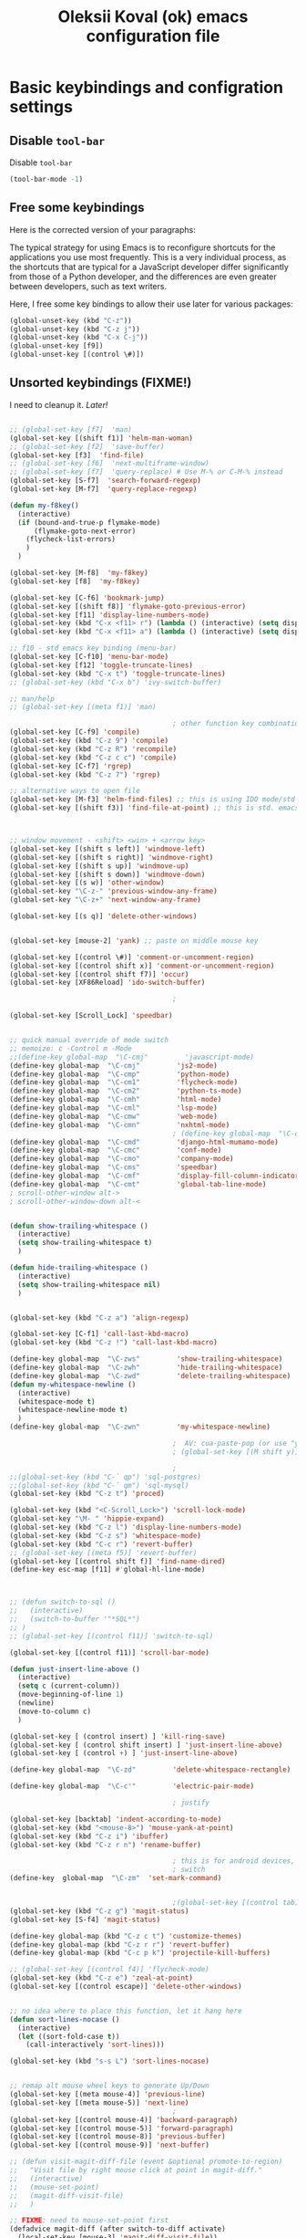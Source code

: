 #+OPTIONS: texht:nil
#+OPTIONS: ^:nil
#+STARTUP: overview
#+TITLE: Oleksii Koval (ok) emacs configuration file

* Basic keybindings and configration settings
** Disable ~tool-bar~

   Disable ~tool-bar~

   #+BEGIN_SRC emacs-lisp :results output none
   (tool-bar-mode -1)
   #+END_SRC

** Free some keybindings

   Here is the corrected version of your paragraphs:

   The typical strategy for using Emacs is to reconfigure shortcuts for the applications you use most frequently. This is a
   very individual process, as the shortcuts that are typical for a JavaScript developer differ significantly from those of
   a Python developer, and the differences are even greater between developers, such as text writers.

   Here, I free some key bindings to allow their use later for various packages:

   #+BEGIN_SRC emacs-lisp
   (global-unset-key (kbd "C-z"))
   (global-unset-key (kbd "C-z j"))
   (global-unset-key (kbd "C-x C-j"))
   (global-unset-key [f9])
   (global-unset-key [(control \#)])
   #+END_SRC

** Unsorted keybindings (FIXME!)
   I need to cleanup it. /Later!/

   #+BEGIN_SRC emacs-lisp :results output none

   ;; (global-set-key [f7]  'man)
   (global-set-key [(shift f1)] 'helm-man-woman)
   ;; (global-set-key [f2]  'save-buffer)
   (global-set-key [f3]  'find-file)
   ;; (global-set-key [f6]  'next-multiframe-window)
   ;; (global-set-key [f7]  'query-replace) # Use M-% or C-M-% instead
   (global-set-key [S-f7]  'search-forward-regexp)
   (global-set-key [M-f7]  'query-replace-regexp)

   (defun my-f8key()
     (interactive)
     (if (bound-and-true-p flymake-mode)
         (flymake-goto-next-error)
       (flycheck-list-errors)
       )
     )

   (global-set-key [M-f8]  'my-f8key)
   (global-set-key [f8]  'my-f8key)

   (global-set-key [C-f6] 'bookmark-jump)
   (global-set-key [(shift f8)] 'flymake-goto-previous-error)
   (global-set-key [f11] 'display-line-numbers-mode)
   (global-set-key (kbd "C-x <f11> r") (lambda () (interactive) (setq display-line-numbers-type 'relative)))
   (global-set-key (kbd "C-x <f11> a") (lambda () (interactive) (setq display-line-numbers-type 'absolute)))

   ;; f10 - std emacs key binding (menu-bar)
   (global-set-key [C-f10] 'menu-bar-mode)
   (global-set-key [f12] 'toggle-truncate-lines)
   (global-set-key (kbd "C-x t") 'toggle-truncate-lines)
   ;; (global-set-key (kbd "C-x b") 'ivy-switch-buffer)

   ;; man/help
   ;; (global-set-key [(meta f1)] 'man)

                                           ; other function key combinations
   (global-set-key [C-f9] 'compile)
   (global-set-key (kbd "C-z 9") 'compile)
   (global-set-key (kbd "C-z R") 'recompile)
   (global-set-key (kbd "C-z c c") 'compile)
   (global-set-key [C-f7] 'rgrep)
   (global-set-key (kbd "C-z 7") 'rgrep)

   ;; alternative ways to open file
   (global-set-key [M-f3] 'helm-find-files) ;; this is using IDO mode/std
   (global-set-key [(shift f3)] 'find-file-at-point) ;; this is std. emacs open



   ;; window movement - <shift> <win> + <arrow key>
   (global-set-key [(shift s left)] 'windmove-left)
   (global-set-key [(shift s right)] 'windmove-right)
   (global-set-key [(shift s up)] 'windmove-up)
   (global-set-key [(shift s down)] 'windmove-down)
   (global-set-key [(s w)] 'other-window)
   (global-set-key "\C-z-" 'previous-window-any-frame)
   (global-set-key "\C-z+" 'next-window-any-frame)

   (global-set-key [(s q)] 'delete-other-windows)


   (global-set-key [mouse-2] 'yank) ;; paste on middle mouse key

   (global-set-key [(control \#)] 'comment-or-uncomment-region)
   (global-set-key [(control shift x)] 'comment-or-uncomment-region)
   (global-set-key [(control shift f7)] 'occur)
   (global-set-key [XF86Reload] 'ido-switch-buffer)

                                           ;

   (global-set-key [Scroll_Lock] 'speedbar)


   ;; quick manual override of mode switch
   ;; memoize: c -Control m -Mode
   ;;(define-key global-map  "\C-cmj"         'javascript-mode)
   (define-key global-map  "\C-cmj"         'js2-mode)
   (define-key global-map  "\C-cmp"         'python-mode)
   (define-key global-map  "\C-cm1"         'flycheck-mode)
   (define-key global-map  "\C-cm2"         'python-ts-mode)
   (define-key global-map  "\C-cmh"         'html-mode)
   (define-key global-map  "\C-cml"         'lsp-mode)
   (define-key global-map  "\C-cmw"         'web-mode)
   (define-key global-map  "\C-cmn"         'nxhtml-mode)
                                           ; (define-key global-map  "\C-cmx"         'nxml-mode) / somehow I press it sometimes in org-mode?
   (define-key global-map  "\C-cmd"         'django-html-mumamo-mode)
   (define-key global-map  "\C-cmc"         'conf-mode)
   (define-key global-map  "\C-cmo"         'company-mode)
   (define-key global-map  "\C-cms"         'speedbar)
   (define-key global-map  "\C-cmf"         'display-fill-column-indicator-mode)
   (define-key global-map  "\C-cmt"         'global-tab-line-mode)
   ; scroll-other-window alt->
   ; scroll-other-window-down alt-<


   (defun show-trailing-whitespace ()
     (interactive)
     (setq show-trailing-whitespace t)
     )

   (defun hide-trailing-whitespace ()
     (interactive)
     (setq show-trailing-whitespace nil)
     )


   (global-set-key (kbd "C-z a") 'align-regexp)

   (global-set-key [C-f1] 'call-last-kbd-macro)
   (global-set-key (kbd "C-z !") 'call-last-kbd-macro)

   (define-key global-map  "\C-zws"         'show-trailing-whitespace)
   (define-key global-map  "\C-zwh"         'hide-trailing-whitespace)
   (define-key global-map  "\C-zwd"         'delete-trailing-whitespace)
   (defun my-whitespace-newline ()
     (interactive)
     (whitespace-mode t)
     (whitespace-newline-mode t)
     )
   (define-key global-map  "\C-zwn"         'my-whitespace-newline)

                                           ;  AV: cua-paste-pop (or use "yank-pop") in reverse
                                           ; (global-set-key [(M shift y)] '(lambda () (interactive) (cua-paste-pop -1)))

                                           ;
   ;;(global-set-key (kbd "C-` qp") 'sql-postgres)
   ;;(global-set-key (kbd "C-` qm") 'sql-mysql)
   (global-set-key (kbd "C-z t") 'proced)

   (global-set-key (kbd "<C-Scroll_Lock>") 'scroll-lock-mode)
   (global-set-key "\M- " 'hippie-expand)
   (global-set-key (kbd "C-z l") 'display-line-numbers-mode)
   (global-set-key (kbd "C-z s") 'whitespace-mode)
   (global-set-key (kbd "C-c r") 'revert-buffer)
   ;; (global-set-key [(meta f5)] 'revert-buffer)
   (global-set-key [(control shift f)] 'find-name-dired)
   (define-key esc-map [f11] #'global-hl-line-mode)



   ;; (defun switch-to-sql ()
   ;;   (interactive)
   ;;   (switch-to-buffer '"*SQL*")
   ;; )
   ;; (global-set-key [(control f11)] 'switch-to-sql)

   (global-set-key [(control f11)] 'scroll-bar-mode)

   (defun just-insert-line-above ()
     (interactive)
     (setq c (current-column))
     (move-beginning-of-line 1)
     (newline)
     (move-to-column c)
     )

   (global-set-key [ (control insert) ] 'kill-ring-save)
   (global-set-key [ (control shift insert) ] 'just-insert-line-above)
   (global-set-key [ (control +) ] 'just-insert-line-above)

   (define-key global-map  "\C-zd"         'delete-whitespace-rectangle)

   (define-key global-map  "\C-c'"         'electric-pair-mode)

                                           ; justify

   (global-set-key [backtab] 'indent-according-to-mode)
   (global-set-key (kbd "<mouse-8>") 'mouse-yank-at-point)
   (global-set-key (kbd "C-z i") 'ibuffer)
   (global-set-key (kbd "C-z r n") 'rename-buffer)

                                           ; this is for android devices, where Ctrl+Space is occupied by language
                                           ; switch
   (define-key  global-map  "\C-zm"  'set-mark-command)


                                           ;(global-set-key [(control tab)] 'previous-buffer)
   (global-set-key (kbd "C-z g") 'magit-status)
   (global-set-key [S-f4] 'magit-status)

   (define-key global-map (kbd "C-z c t") 'customize-themes)
   (define-key global-map (kbd "C-z r r") 'revert-buffer)
   (define-key global-map (kbd "C-c p k") 'projectile-kill-buffers)

   ;; (global-set-key [(control f4)] 'flycheck-mode)
   (global-set-key (kbd "C-z e") 'zeal-at-point)
   (global-set-key [(control escape)] 'delete-other-windows)


   ;; no idea where to place this function, let it hang here
   (defun sort-lines-nocase ()
     (interactive)
     (let ((sort-fold-case t))
       (call-interactively 'sort-lines)))

   (global-set-key (kbd "s-s L") 'sort-lines-nocase)


   ;; remap alt mouse wheel keys to generate Up/Down
   (global-set-key [(meta mouse-4)] 'previous-line)
   (global-set-key [(meta mouse-5)] 'next-line)
                                           ;
   (global-set-key [(control mouse-4)] 'backward-paragraph)
   (global-set-key [(control mouse-5)] 'forward-paragraph)
   (global-set-key [(control mouse-8)] 'previous-buffer)
   (global-set-key [(control mouse-9)] 'next-buffer)

   ;; (defun visit-magit-diff-file (event &optional promote-to-region)
   ;;   "Visit file by right mouse click at point in magit-diff."
   ;;   (interactive)
   ;;   (mouse-set-point)
   ;;   (magit-diff-visit-file)
   ;;   )

   ;; FIXME: need to mouse-set-point first
   (defadvice magit-diff (after switch-to-diff activate)
     (local-set-key [mouse-3] 'magit-diff-visit-file))
   ;; (add-hook 'magit-diff-mode
   ;;           '(lambda ()
   ;;              (local-set-key [mouse-3] '(lamda ()
   ;;                                               (message "come here")
   ;;                                               (mouse-set-point)
   ;;                                               (magit-diff-visit-file)))
   ;;           ))


   ;; FIXME
   ;;(if (require 'gh-md nil 'noerror)
   ;;    (define-key markdown-mode-map (kbd "C-z r m") 'gh-md-render-buffer))



   (defun toggle-frame-split ()
     "If the frame is split vertically, split it horizontally or vice versa.
    Assumes that the frame is only split into two."
     (interactive)
     (unless (= (length (window-list)) 2) (error "Can only toggle a frame split in two"))
     (let ((split-vertically-p (window-combined-p)))
       (delete-window) ; closes current window
       (if split-vertically-p
           (split-window-horizontally)
         (split-window-vertically)) ; gives us a split with the other window twice
       (switch-to-buffer nil))) ; restore the original window in this part of the frame

   ;; I don't use the default binding of 'C-x 5', so use toggle-frame-split instead
   (global-set-key (kbd "C-x 5 t") 'toggle-frame-split)

                                           ; (global-set-key (kbd "C-x x") 'repeat)
   ;; (global-set-key (kbd "C-x z") 'ztree-dir)



   (defun geosoft-kill-buffer ()
     "Kill default buffer without the extra questions."
     (interactive)
     (kill-buffer (buffer-name))
     )
   (global-set-key [M-delete] 'geosoft-kill-buffer)

                                           ; (global-set-key (kbd "C-z C-z") 'suspend-frame)

   (fset 'switch-to-tree
         [f9 ?s ?m ?s ?v escape ?< ?\C-s ?Z ?t ?r ?e ?e ?\C-a return])


   (global-set-key (kbd "C-c C-t") 'switch-to-tree)
   (global-set-key (kbd "s-s m") 'discover-my-major)

   (defun insert-file-name ()
     "Insert current file name."
     (interactive)
     (insert (buffer-file-name (window-buffer (minibuffer-selected-window)))))

   (defun insert-buffer-name ()
     "Insert current buffer name."
     (interactive)
     (insert (buffer-name (window-buffer (minibuffer-selected-window)))))
   (global-set-key (kbd "C-c i f") 'insert-file-name)
   (global-set-key (kbd "C-c i b") 'insert-buffer-name)

   (defun mouse-yank-at-point (click)
     "Insert the primary selection at the position clicked on.
    Move point to the end of the inserted text, and set mark at
    beginning.  If `mouse-yank-at-point' is non-nil, insert at point
    regardless of where you click."
     (interactive "e")
     ;; Give temporary modes such as isearch a chance to turn off.
     (run-hooks 'mouse-leave-buffer-hook)
     ;; Without this, confusing things happen upon e.g. inserting into
     ;; the middle of an active region.
     (when select-active-regions
       (let (select-active-regions)
         (deactivate-mark)))
     (let ((primary (gui-get-primary-selection)))
       (push-mark (point))
       (insert-for-yank primary)))


   (global-set-key [mouse-2] 'mouse-yank-at-point)


   (defun shift-region (distance)
     (let ((mark (mark)))
       (save-excursion
         (indent-rigidly (region-beginning) (region-end) distance)
         (push-mark mark t t)
         ;; Tell the command loop not to deactivate the mark
         ;; for transient mark mode
         (setq deactivate-mark nil))))

   (defun shift-right ()
     (interactive)
     (shift-region 1))

   (defun shift-left ()
     (interactive)
     (shift-region -1))

   ;; Bind (shift-right) and (shift-left) function to your favorite keys. I use
   ;; the following so that Ctrl-Shift-Right Arrow moves selected text one
   ;; column to the right, Ctrl-Shift-Left Arrow moves selected text one
   ;; column to the left:

   (global-set-key [(control <)] 'shift-left)
   (global-set-key [(control >)] 'shift-right)

   ;;
   ;; speedbar and neotree
                                           ; (global-set-key [(meta f7)] 'sr-speedbar-toggle)
   ;; (global-set-key [(S-f3)] 'helm-fzf)
   (global-set-key [(S-f3)] 'find-file)


   (defun fit-window-to-buffer-width (&optional window max-width min-width)
     "Fit WINDOW according to its buffer's width.
    WINDOW, MAX-WIDTH and MIN-WIDTH have the same meaning as in
    `fit-window-to-buffer'."
     (interactive)
     (let ((fit-window-to-buffer-horizontally 'only))
       (fit-window-to-buffer window nil nil max-width min-width)))

   ;; https://emacs.stackexchange.com/questions/19126/auto-resize-window-widths-to-accomodate-line-length
   (defun fit-window-to-buffer-width (&optional window max-width min-width)
     "Fit WINDOW according to its buffer's width.
    WINDOW, MAX-WIDTH and MIN-WIDTH have the same meaning as in
    `fit-window-to-buffer'."
     (interactive)
     (let ((fit-window-to-buffer-horizontally 'only))
       (fit-window-to-buffer window nil nil max-width min-width)))

   (defun fit-window-to-buffer-height (&optional window max-height min-height)
     "Fit WINDOW according to its buffer's height.
    WINDOW, MAX-HEIGHT and MIN-HEIGHT have the same meaning as in
    `fit-window-to-buffer'."
     (interactive)
     (let ((fit-window-to-buffer-horizontally nil))
       (fit-window-to-buffer window max-height min-height nil nil)))

   (defun fit-window-to-buffer-height-or-width
       (&optional window max-height min-height max-width min-width)
     "Fit WINDOW according to its buffer's height and width.
    WINDOW, MAX-HEIGHT, MIN-HEIGHT, MAX-WIDTH and MIN-WIDTH have the same meaning
    as in `fit-window-to-buffer'."
     (interactive)
     (let ((fit-window-to-buffer-horizontally t))
       (fit-window-to-buffer window max-height min-height max-width min-width)))

   (global-set-key (kbd "C-x w w") 'fit-window-to-buffer-width)
   (global-set-key (kbd "C-x w h") 'fit-window-to-buffer)

   (fset 'org-insert-task-from-redmine
         [?\[ ?\[ ?\C-y ?\C-  C-left ?\M-w C-right ?\] ?\[ ?\C-y ?\] ?\]])

   (fset 'close-frame-below
         [S-s-down ?\C-x ?0])
   (fset 'close-frame-up
         [S-s-up ?\C-x ?0])
   (fset 'close-frame-right
         [S-s-right ?\C-x ?0])
   (fset 'close-frame-left
         [S-s-left ?\C-x ?0])
   (global-set-key (kbd "C-x 9 d") 'close-frame-below)
   (global-set-key (kbd "C-x 9 u") 'close-frame-up)
   (global-set-key (kbd "C-x 9 l") 'close-frame-left)
   (global-set-key (kbd "C-x 9 r") 'close-frame-right)

   ;; LastPass replacement - this macro will find password in my password storage and place it
   ;; into clipboard
   (fset 'find-password
         [?\C-c ?a ?s ?\C-y return ?\C-s ?p ?a ?s ?s ?w ?d return return ?\C-z ?p ?p])

   (defun copy-file-name-to-clipboard ()
     "Copy the current buffer file name to the clipboard."
     (interactive)
     (let ((filename (if (equal major-mode 'dired-mode)
                         default-directory
                       (buffer-file-name))))
       (when filename
         (kill-new filename)
         (message "Copied buffer file name '%s' to the clipboard." filename))))
   (global-set-key (kbd "C-c F") 'copy-file-name-to-clipboard)

   (defun xml-pretty-print (beg end &optional arg)
     "Reformat the region between BEG and END.
        With optional ARG, also auto-fill."
     (interactive "*r\nP")
     (let ((fill (or (bound-and-true-p auto-fill-function) -1)))
       (sgml-mode)
       (when arg (auto-fill-mode))
       (sgml-pretty-print beg end)
       (nxml-mode)
       (auto-fill-mode fill)))

   ;; (global-set-key (kbd "C-c x") 'xml-pretty-print)


   (fset 'insert_org_fileref
         [?\C-x ?\C-s C-f9 ?\C-  ?\C-a ?m ?v ?  ?\C-y ?  ?. return ?\[ ?\[ ?f ?i ?l ?e ?: ?\C-u escape ?! ?b ?a ?s ?e ?n ?a ?m ?e ?  ?\C-y return ?\C-e ?\] ?\] ?\C-a ?\C-e return])

   ;; foward/backward whitespace
   (global-set-key (kbd "M-F") 'forward-whitespace)

   (fset 'replace_selected_with_clipboard
         [?\C-x ?r ?s ?1 ?\C-  ?\C-e ?\C-g ?\C-  C-left C-left C-left C-left ?\C-x ?\( ?\C-x ?r ?s ?1 ?\C-x ?b ?t ?e ?m ?p ?_ ?c ?l ?i ?b backspace ?p ?b ?o ?a ?r ?d ?. ?t ?m ?p return ?\C-y ?\C-  ?\C-a ?\C-w ?\C-x ?k return ?\C-a f7 ?\C-x ?r ?i ?1 return ?\C-y return ?\C-x])


   (defun replace-selected-with-clipboard()
     "Replace marked with contents of x-clipboard.
    This happends quite often when I need to replace some string in my file
    with something already in clipboard."
     (interactive)
     (let ((emacs-selected (buffer-substring (mark) (point)))
           (x-clipboard (gui--selection-value-internal 'CLIPBOARD)))
       (when (not x-clipboard) (user-error "x-clipboard value is not set"))
       (when (not emacs-selected) (user-error "region is not selected"))
       (beginning-of-line)
       (query-replace emacs-selected x-clipboard)
       )
     )

   (global-set-key (kbd "C-x 6 x") 'replace-selected-with-clipboard)

   (global-set-key (kbd "M-g l") 'avy-goto-line)
   (global-set-key (kbd "M-n") 'avy-goto-line)
   (global-set-key [(f1)] 'avy-goto-line)

   ;(global-set-key "\C-z+" 'ivy-push-view)
   ;(global-set-key "\C-z-" 'ivy-pop-view)
   (global-set-key "\C-z=" 'imenu-list)

   (defalias 'close-other-window
     (kmacro "C-x o C-x 0"))

   (global-set-key "\C-z0" 'close-other-window)

   (defun my-clipboard-browse ()
     "Replacement of CopyQ and other clipboard managers"
     (interactive)
     (switch-to-buffer "*kill-ring-paste*")
     (erase-buffer)
     (helm-show-kill-ring)
     )

   (defun switch-to-scratch()
     (interactive)
     (switch-to-buffer "*scratch*")
     )

   ;;  (global-set-key "\C-zs" 'switch-to-scratch)

   #+END_SRC

** Fullscreen fix

   #+begin_src emacs-lisp :results output none
   (setq frame-resize-pixelwise t)
   #+end_src

** Some mouse bindings

   #+begin_src emacs-lisp :results output none
   (global-set-key (kbd "s-<mouse-1>")  'split-window-below)
   (global-set-key (kbd "s-<mouse-3>")  'split-window-right)
   (global-set-key (kbd "s-<drag-mouse-3>")  'delete-window)
   (global-set-key (kbd "s-<drag-mouse-1>")  'geosoft-kill-buffer)
   #+end_src
** large files
   Do not ask for confirmation for opening large file, because Helm will freeze with follow mode enabled (TBD report a bug?)
   #+begin_src emacs-lisp :results output none
   (defun files--ask-user-about-large-file (size op-type filename offer-raw)
     "Query the user about what to do with large files.
   Files are \"large\" if file SIZE is larger than `large-file-warning-threshold'.

   OP-TYPE specifies the file operation being performed on FILENAME.

   If OFFER-RAW is true, give user the additional option to open the
   file literally."
     'raw)
   #+end_src

* Package managers configuration
** Package sources
   Custom package sources. Also I've read somewhere that emacs default TLS configuration is not
   ideal and  reconfigured it according the recipe.

   #+BEGIN_SRC emacs-lisp :results output none
     (package-initialize)
     (unless (assoc-default "melpa" package-archives)
       (add-to-list 'package-archives '("melpa" . "https://melpa.org/packages/") t))
     (unless (assoc-default "gnu" package-archives)
       (add-to-list 'package-archives '("gnu" . "https://elpa.gnu.org/packages/") t))
     (unless (assoc-default "ox-odt" package-archives)
       (add-to-list 'package-archives '("ox-odt" . "https://kjambunathan.github.io/elpa/") t))

     (setq tls-program
	   '("gnutls-cli --x509cafile /etc/ssl/certs/ca-certificates.crt -p %p %h"
	     "gnutls-cli --x509cafile /etc/ssl/certs/ca-certificates.crt -p %p %h --protocols ssl3"
	     "openssl s_client -connect %h:%p -CAfile /etc/ssl/certs/ca-certificates.crt -no_ssl2 -ign_eof"))
   #+END_SRC

** Use-package

   There are several (to ~package.el~) alternative/additional package managers, I use ~use-package~.

   #+BEGIN_SRC emacs-lisp :results output none
   (setq use-package-always-ensure t)

   (unless (package-installed-p 'use-package)
     (package-refresh-contents)
     (package-install 'use-package))
   (setq use-package-verbose t)
   (setq use-package-always-ensure t)
   (eval-when-compile
     (require 'use-package))
   (use-package auto-compile
     :config (auto-compile-on-load-mode))
   #+END_SRC

** Straight

   #+begin_src emacs-lisp :results output none
   (defvar bootstrap-version)
   (let ((bootstrap-file
          (expand-file-name
           "straight/repos/straight.el/bootstrap.el"
           (or (bound-and-true-p straight-base-dir)
               user-emacs-directory)))
         (bootstrap-version 7))
     (unless (file-exists-p bootstrap-file)
       (with-current-buffer
           (url-retrieve-synchronously
            "https://raw.githubusercontent.com/radian-software/straight.el/develop/install.el"
            'silent 'inhibit-cookies)
         (goto-char (point-max))
         (eval-print-last-sexp)))
     (load bootstrap-file nil 'nomessage))
   #+end_src

* Internal dependencies
** Dash

   A modern list library for Emacs. Its just required to be installed of the many packages as a dependency.

   #+begin_src emacs-lisp :results output none
   (use-package dash)
   #+end_src

* Emacs tools and minor modes
** Helm

   [[https://emacs-helm.github.io/helm/][Helm]] is one of the shining packages of Emacs - it does one thing, and does it well - it allows you to choose something
   from a long list of candidates.

   It does have some criticism, for example it does not follow Emacs conventions on setting colors, as result many themes
   are not very compatible and will show wierd colors.
   #+BEGIN_SRC emacs-lisp
     (use-package helm
       :diminish helm-mode
       :init
       (progn
         ;; (require 'helm-config)

         ;; (setq )
         ;; From https://gist.github.com/antifuchs/9238468
         (setq helm-M-x-requires-pattern nil
               ;; helm-display-function 'helm-display-buffer-in-own-frame
               helm-autoresize-max-height 50
               helm-autoresize-min-height 3
               helm-autoresize-mode t
               helm-buffer-max-length 40
               helm-buffer-skip-remote-checking t
               helm-candidate-number-limit 100
               helm-candidate-number-limit 20000
               helm-debug-root-directory "/home/k/tmp/helm/"
               helm-display-buffer-reuse-frame nil
               helm-display-header-line nil
               helm-display-source-at-screen-top nil
               helm-ff-keep-cached-candidates nil
               helm-ff-skip-boring-files t
               helm-file-globstar nil
               helm-findutils-search-full-path t
               helm-full-frame nil
               helm-idle-delay 0.0 ; update fast sources immediately (doesn't).
               helm-input-idle-delay 0.01  ; this actually updates things
               helm-input-idle-delay 0.1
               helm-org-headings-fontify nil
               helm-org-headings-max-depth 30
               helm-org-rifle-show-path t
               helm-org-show-filename t
               helm-org-truncate-lines nil
               helm-quick-update t
               helm-split-window-default-side 'right
               helm-use-undecorated-frame-option nil
               helm-yas-display-key-on-candidate t
               hmelm-org-format-outline-path t
               ))
       :config
       (progn
      (require 'helm-files)
         ;; This is slightly different from defaults because I am using emacs with i3 and clipmon
         ;; and pass and so now I reach good security settings along with copy/paste history for\
         ;; both emacs and other desktop apps
         (setq
          helm-kill-ring-actions
          '(("Copy to clipboard" . kill-new)
            ("Yank marked" . helm-kill-ring-action-yank)
            ("Delete marked" . helm-kill-ring-action-delete)))

         (custom-set-variables
          '(helm-firefox-show-structure t t)
          '(helm-idle-delay 0.2 t)
          )
         ;; (helm-mode) - I don't enable global helm-mode
         ; (define-key helm-find-files-map [(control tab)] 'helm-buffers-list)
         (define-key helm-map (kbd "C-z") 'helm-select-action)
         (define-key helm-map (kbd "<tab>")         'helm-execute-persistent-action)
         (define-key helm-find-files-map (kbd "C-<backspace>") 'helm-find-files-up-one-level)
         (require 'savehist)
         (add-to-list 'savehist-additional-variables 'helm-dired-history-variable)
        (savehist-mode 1))

       :bind (("C-z C-r" . helm-recentf)
              ([M-f3] . helm-find-files)
              ("C-z C-f" . helm-find-files)
              ([M-f9] . helm-mark-ring)
              ("s-x" . helm-M-x)
              ("<mouse-9>" . helm-imenu)
              ("\C-c v" . helm-imenu)
              ;;           ("C-x /" . helm-surfraw)
              ([(s-tab)] . helm-buffers-list)
              ("C-z C-b" . helm-buffers-list)
              ("C-z C-a" . helm-mini)
              ("C-z C-r" . helm-recentf)
              ([f4] . helm-recentf)
              ("C-z C-f" . helm-find-files)
              ("C-z f f" . helm-etags-select)
              ("C-c h m" . helm-mark-ring)
              ("C-c h r" . helm-resume)
              ("C-c h t" . helm-top)
              ([M-f12] . helm-resume)
              ("C-z H" . helm-org-in-buffer-headings)
              ("C-z o" . helm-occur)
              ([C-f2] . helm-bookmarks)
              )
       )
     (global-set-key (kbd "<f2>")  'helm-imenu)

     (ido-mode -1) ;; Turn off ido mode in case I enabled it accidentally
     ;; (require 'helm-mode)

     (define-key org-mode-map (kbd "C-s-<tab>") 'helm-buffers-list)
   #+END_SRC

   #+RESULTS:
   : helm-buffers-list

*** helm-comint

  #+BEGIN_SRC emacs-lisp :results output none
  (use-package helm-comint
    :bind
    (("C-c h h" . helm-comint-input-ring)))
  #+END_SRC


*** helm-fzf
 #+BEGIN_SRC emacs-lisp
   (use-package s)
   (use-package dash)
   (require 'helm-fzf)
 #+END_SRC


*** COMMENT helm-bm /Stopped working, commented!/

 Bookmarks management. Usually bookmarks are managed by:

  - ~C-c h b~ - *helm* version for bookmarks list
  - ~meta f1~ - ~--//--~
  - ~C-x r m~ - store bookmarl /ordinary emacs function/
  - ~C-x r l~ - list bookmarks /ordinary emacs function/

 And this helm function makes it easy to choose bookmarks using Helm

  #+BEGIN_SRC emacs-lisp :results output none
    (use-package helm-bm
      :init
      :bind (
             ("C-c h b" . helm-bookmarks)
             ("C-z <SPC>" . helm-bm)
             ))
  #+END_SRC


*** helm-ag

 Searching using [[https://github.com/ggreer/the_silver_searcher]["The silver searcher"]] with Helm.

  #+BEGIN_SRC emacs-lisp :results output none
          (use-package helm-ag
            :init
            :config
          (progn
               (setq helm-ag-base-command "ag --nocolor --nogroup")
              )
          (setq org-log-done 'time)
            :bind (
                   ("C-c h s g" . helm-ag)
                   ("C-c s" . helm-projectile-ag)
                   ([f7] . helm-projectile-ag)
                   ))
  #+END_SRC

*** helm-pass

 Password management using [[https://www.passwordstore.org/][famous 'pass' utility]]. If you never tried it, it is much better then
 many of other password managers available, including most of commercial.

  #+BEGIN_SRC emacs-lisp :results output none
    (use-package helm-pass
      :init
      :bind (("C-z p s" . helm-pass)))
  #+END_SRC

  This module provides searhing, but it also has dependency module for generic pass management within
  emacs UI.

*** helm-org

  #+BEGIN_SRC emacs-lisp :results output none
  (use-package helm-org)
  #+END_SRC

*** helm-rg

    #+begin_src emacs-lisp :results output none
    (use-package helm-rg
      :init
      :config
      (progn
        ;;             (setq helm-ag-base-command "rg --no-heading")
        (setq helm-ag-base-command "ag --nocolor --nogroup")
        )
      (setq org-log-done 'time)
      :bind (("C-c h s r" . helm-rg)
	     ("C-c h s R" . helm-projectile-rg)
	     ))
    #+end_src

*** COMMENT helm-org-roam

    #+begin_src emacs-lisp :results output none
    (defun helm-org-roam (&optional input candidates)
      (interactive)
      (require 'org-roam)
      (helm
       :input input
       :sources (list
		 (helm-build-sync-source "Roam: "
		   :must-match nil
		   :fuzzy-match t
		   :candidates (or candidates (org-roam--get-titles))
		   :action
		   '(("Find File" . (lambda (x)
				      (--> x
					   org-roam-node-from-title-or-alias
					   (org-roam-node-visit it t))))
		     ("Insert link" . (lambda (x)
				        (--> x
					     org-roam-node-from-title-or-alias
					     (insert
					      (format
					       "[[id:%s][%s]]"
					       (org-roam-node-id it)
					       (org-roam-node-title it))))))
		     ("Follow backlinks" . (lambda (x)
					     (let ((candidates
						    (--> x
							 org-roam-node-from-title-or-alias
							 org-roam-backlinks-get
							 (--map
							  (org-roam-node-title
							   (org-roam-backlink-source-node it))
							  it))))
					       (helm-org-roam nil (or candidates (list x))))))))
		 (helm-build-dummy-source
		     "Create note"
		   :action '(("Capture note" . (lambda (candidate)
						 (org-roam-capture-
						  :node (org-roam-node-create :title candidate)
						  :props '(:finalize find-file)))))))))

    (defalias 'escalator-helm-org-roam 'helm-org-roam)
    ;;	   ("C-c f r" . helm-org-roam))
    (global-set-key (kbd "C-C f r ") 'helm-org-roam)
    #+end_src

** camel case

   #+begin_src emacs-lisp :results output none
   (use-package string-inflection)
   (global-set-key (kbd "C-c _") 'string-inflection-cycle)
   ;; (global-set-key (kbd "C-c C") 'string-inflection-camelcase)        ;; Force to CamelCase
   ;; (global-set-key (kbd "C-c L") 'string-inflection-lower-camelcase)  ;; Force to lowerCamelCase
   ;; (global-set-key (kbd "C-c J") 'string-inflection-java-style-cycle) ;; Cycl
   #+end_src

   #+RESULTS:
   : string-inflection-cycle

** org-mode
*** org-babel sql

    #+begin_src emacs-lisp :results output none
    (org-babel-do-load-languages
     'org-babel-load-languages
     '((sql . t)))
    #+end_src
*** COMMENT org-mode session reset
    from: https://emacs.stackexchange.com/questions/5293/how-to-force-an-org-babel-session-to-reset-or-initialize

    #+begin_src emacs-lisp :results output none
    (add-hook 'org-babel-after-execute-hook 'semacs/ob-args-ext-session-reset)

    (defun semacs/ob-args-ext-session-reset()
      (let* ((src-block-info (org-babel-get-src-block-info 'light))
             (language (nth 0 src-block-info))
             (arguments (nth 2 src-block-info))
             (should-reset (member '(:session-reset . "yes") arguments))
             (session (cdr (assoc :session arguments)))
             (session-process
              (cond ((equal language "elixir") (format "*elixir-%s*" session))
                    (t nil))))
        (if (and should-reset (get-process session-process))
            (kill-process session-process))))
    #+end_src
*** Paste HTML

https://stackoverflow.com/questions/20336581/paste-html-into-org-mode-as-org-mode-markup
https://emacs.stackexchange.com/questions/12121/org-mode-parsing-rich-html-directly-when-pasting

#+begin_src emacs-lisp
(defun my/html2org-clipboard ()
  "Convert clipboard contents from HTML to Org and then paste (yank)."
  (interactive)
  (setq cmd "xclip -o -t text/html  | pandoc -f html -t json | pandoc -wrap=none -f json -t org")
  (kill-new (shell-command-to-string cmd))
  (yank))
#+end_src

#+RESULTS:
: my/html2org-clipboard

*** org-mind-map

    #+begin_src emacs-lisp :results output none
    ;; the headings of an org file
    (use-package org-mind-map
      :init
      (require 'ox-org)
      :ensure t
      ;; Uncomment the below if 'ensure-system-packages` is installed
      ;;:ensure-system-package (gvgen . graphviz)
      :config
      (setq org-mind-map-engine "dot")       ; Default. Directed Graph
      ;; (setq org-mind-map-engine "neato")  ; Undirected Spring Graph
      ;; (setq org-mind-map-engine "twopi")  ; Radial Layout
      ;; (setq org-mind-map-engine "fdp")    ; Undirected Spring Force-Directed
      ;; (setq org-mind-map-engine "sfdp")   ; Multiscale version of fdp for the layout of large graphs
      ;; (setq org-mind-map-engine "twopi")  ; Radial layouts
      ;; (setq org-mind-map-engine "circo")  ; Circular Layout
      )
    #+end_src

*** ox-gfm
    #+begin_src emacs-lisp :results output none
    (use-package ox-gfm)
    #+end_src
*** COMMENT ox export hack

    #+begin_src emacs-lisp

 (define-minor-mode unpackaged/org-export-html-with-useful-ids-mode
     "Attempt to export Org as HTML with useful link IDs.
 Instead of random IDs like \"#orga1b2c3\", use heading titles,
 made unique when necessary."
     :global t
     (if unpackaged/org-export-html-with-useful-ids-mode
         (advice-add #'org-export-get-reference :override #'unpackaged/org-export-get-reference)
       (advice-remove #'org-export-get-reference #'unpackaged/org-export-get-reference)))

   (defun unpackaged/org-export-get-reference (datum info)
     "Like `org-export-get-reference', except uses heading titles instead of random numbers."
     (let ((cache (plist-get info :internal-references)))
       (or (car (rassq datum cache))
           (let* ((crossrefs (plist-get info :crossrefs))
                  (cells (org-export-search-cells datum))
                  ;; Preserve any pre-existing association between
                  ;; a search cell and a reference, i.e., when some
                  ;; previously published document referenced a location
                  ;; within current file (see
                  ;; `org-publish-resolve-external-link').
                  ;;
                  ;; However, there is no guarantee that search cells are
                  ;; unique, e.g., there might be duplicate custom ID or
                  ;; two headings with the same title in the file.
                  ;;
                  ;; As a consequence, before re-using any reference to
                  ;; an element or object, we check that it doesn't refer
                  ;; to a previous element or object.
                  (new (or (cl-some
                            (lambda (cell)
                              (let ((stored (cdr (assoc cell crossrefs))))
                                (when stored
                                  (let ((old (org-export-format-reference stored)))
                                    (and (not (assoc old cache)) stored)))))
                            cells)
                           (when (org-element-property :raw-value datum)
                             ;; Heading with a title
                             (unpackaged/org-export-new-title-reference datum cache))
                           ;; NOTE: This probably breaks some Org Export
                           ;; feature, but if it does what I need, fine.
                           (org-export-format-reference
                            (org-export-new-reference cache))))
                  (reference-string new))
             ;; Cache contains both data already associated to
             ;; a reference and in-use internal references, so as to make
             ;; unique references.
             (dolist (cell cells) (push (cons cell new) cache))
             ;; Retain a direct association between reference string and
             ;; DATUM since (1) not every object or element can be given
             ;; a search cell (2) it permits quick lookup.
             (push (cons reference-string datum) cache)
             (plist-put info :internal-references cache)
             reference-string))))

   (defun unpackaged/org-export-new-title-reference (datum cache)
     "Return new reference for DATUM that is unique in CACHE."
     (cl-macrolet ((inc-suffixf (place)
                                `(progn
                                   (string-match (rx bos
                                                     (minimal-match (group (1+ anything)))
                                                     (optional "--" (group (1+ digit)))
                                                     eos)
                                                 ,place)
                                   ;; HACK: `s1' instead of a gensym.
                                   (-let* (((s1 suffix) (list (match-string 1 ,place)
                                                              (match-string 2 ,place)))
                                           (suffix (if suffix
                                                       (string-to-number suffix)
                                                     0)))
                                     (setf ,place (format "%s--%s" s1 (cl-incf suffix)))))))
       (let* ((title (org-element-property :raw-value datum))
              (ref (url-hexify-string (substring-no-properties title)))
    #+end_src

    #+RESULTS:
    : t

*** embed images into export
    - https://emacs.stackexchange.com/questions/27060/embed-image-as-base64-on-html-export-from-orgmode
    - https://www.reddit.com/r/orgmode/comments/7dyywu/creating_a_selfcontained_html/

    #+begin_src emacs-lisp :results output none
    (defun replace-prefix-if-present (string prefix new-prefix)
      "If STRING starts with PREFIX, replace the PREFIX by NEW-PREFIX.
       Else, returns NIL."
      (if (string-prefix-p prefix string)
          (concat new-prefix (substring string (length prefix)))
        string))

    ;; (defun replace-in-string (what with in)
    ;;   (replace-regexp-in-string (regexp-quote what) with in nil 'literal))

    (defun org-org-html--format-image (source attributes info)
      (format "<img src=\"data:image/%s+xml;base64,%s\"%s />"
              (or (file-name-extension source) "")
              (base64-encode-string
               (with-temp-buffer
                 (insert-file-contents-literally (replace-prefix-if-present source "file://" ""))
                 (buffer-string)))
              (file-name-nondirectory source)))
    (advice-add #'org-html--format-image :override #'org-org-html--format-image)
    #+end_src

*** ellipsis

    #+begin_src emacs-lisp :results output none
    (setq org-ellipsis "⤵")
    #+end_src

*** COMMENT ox-publish (my blog)

   #+begin_src emacs-lisp :results output none
   (require 'ox-publish)
   (setq org-html-validation-link nil)
   (setq org-publish-project-alist
         '(
           ("avk-articles"
            :base-directory "~/dev/koval.kharkov.ua/org-publish/"
            :base-extension "org"
            :publishing-directory "~/public_html/"
            :recursive t
            :publishing-function org-html-publish-to-html
            :headline-levels 4             ; Just the default for this project.
            :auto-sitemap t
            :auto-preamble t
            :sitemap-title "All Blog Posts"
            :sitemap-filename "posts.org"
            :sitemap-style list
            :author "Oleksii (Alex) Koval"
            :email "alex@koval.kharkov.ua"
            :with-creator t
            :section-numbers      nil
            :with-author          nil
            :with-date            t
            :with-title           t
            :with-toc             nil
            :html-preamble "<a href=\"/\">home</a>This is just a test"
           )
         ("avk-static"
          :base-directory "~/dev/koval.kharkov.ua/org-publish/"
          :base-extension "css\\|js\\|png\\|jpg\\|gif\\|pdf\\|mp3\\|ogg\\|swf"
          :publishing-directory "~/public_html/"
          :recursive t
          :publishing-function org-publish-attachment
          )
         ("avk-site" :components ("avk-articles" "avk-static")))
   )
   #+end_src

*** ox-moderncv

   #+begin_src emacs-lisp :results output none
   (use-package ox-moderncv
       :load-path "~/.emacs.d/lisp/org-cv/"
       :init (require 'ox-moderncv))
   #+end_src

*** ox-hugo

   #+begin_src emacs-lisp :results output none
   (use-package ox-hugo
     :ensure t   ;Auto-install the package from Melpa
     :pin melpa  ;`package-archives' should already have ("melpa" . "https://melpa.org/packages/")
     :after ox)
   #+end_src

*** ob-mongo

   #+begin_src emacs-lisp :results output none
   (use-package ob-mongo)
   #+end_src

*** ob-clojure

   #+begin_src emacs-lisp :results output none
   (use-package cider)
   (require 'ob-clojure)
   (setq org-babel-clojure-backend 'cider)
   ;; (require 'cider)
   #+end_src

*** main org mode settings
   https://orgmode.org/manual/Structure-Templates.html

   #+begin_src emacs-lisp :results output none
       ;; Org-mode settings
       (add-to-list 'load-path "/usr/share/emacs/site-lisp/org")
                                               ;(add-to-list 'load-path "~/.emacs.d/lisp/ob-async")
       ;;(require 'org-checklist)
       (require 'org-tempo)

       (when (featurep 'notmuch)
         (require 'org-notmuch)
         )

       ;; to store links from eww
                                               ; (require 'org-eww)
       (use-package ob-http)
                                               ;(require 'org-bullets) - they slow down emacs org mode
       (add-to-list 'load-path "~/.emacs.d/lisp/ob-async")
       (use-package ob-async)
       (use-package restclient)
       (use-package ob-restclient)
       (use-package org-rich-yank)
       (require 'ox-beamer)

       (org-babel-do-load-languages
        'org-babel-load-languages
        '((shell . t)
          ;;      (plantuml . t)
          (lisp . t)
          (clojure . t)
          (python . t)
          (dot . t)
          (awk . t)
          (emacs-lisp . t)
          (verb . t)
          (sql . t)
          (calc . t)
          )
        )

       ;; optional exporters
       (with-eval-after-load 'ox
         (require 'ox-latex)
         (cl-loop for pkg in '(ox-gfm ox-pandoc ox-reveal ox-confluence ox-md ox-jira ox-textile ox-html5slide ox-ioslide)
               do (unless (require pkg nil 'noerror)
                    (message (format "You need to install package %s" pkg))))
         )

       (use-package ox-pandoc)

       (require 'org-clock)
       (setq org-replace-disputed-keys t)
       (setq org-disputed-keys (quote (([(shift up)] . [(control c)(up)]) ([(shift down)] . [(control c)(down)]) ([(shift left)] . [(control c)(left)]) ([(shift right)] . [(control c)(right)]) ([(control shift right)] . [(meta shift +)]) ([(control shift left)] . [(meta shift _)]))))


       (add-to-list 'auto-mode-alist '("\\.org$" . org-mode))
       (global-set-key "\C-cls" 'org-store-link)
       (global-set-key "\C-ca" 'org-agenda)

       (fset 'goto-org-agenda
             "\C-caa")


       (global-set-key [XF86HomePage] 'goto-org-agenda)


       (global-set-key [(shift f5)]  'org-clock-goto)
       (global-set-key "\C-c\C-x\C-j"  'org-clock-goto)
       (global-set-key "\C-z`" 'org-clock-in)
       (global-set-key "\C-z~" 'org-clock-out)
       (fset 'my-clock-in-current-task
             (lambda (&optional arg) "Keyboard macro." (interactive "p") (kmacro-exec-ring-item '("`1" 0 "%d") arg)))
       (global-set-key "\C-z1" 'my-clock-in-current-task)

       (global-set-key [(control f5)] 'org-clock-in)
       (global-set-key [(control shift f5)] 'org-clock-out)


       (global-font-lock-mode 1)

       ;; temp disabled
       ;; (defun my-org-mode-hook ()
       ;;   (local-set-key [(meta tab)] 'ido-switch-buffer)
       ;;   (local-set-key (kbd "C-z r g") 'org-redmine-get-issue)
       ;;   (yas-minor-mode)
       ;;   ;(org-bullets-mode 1)
       ;;   )
       ;; (add-hook 'org-mode-hook 'my-org-mode-hook)

       (setq org-src-fontify-natively t)
       (setq org-capture-bookmark nil) ;; remove side effect  - bm face over the all new captured items!

       (setq org-directory "~/org/")

       (setq org-default-notes-file (concat org-directory "/notes.org"))
       (define-key global-map "\C-cc" 'org-capture)

       (defun org-todo-keyword-faces-dark()
         (interactive)
         (setq org-todo-keyword-faces
               '(
                 ("IDEA" . (:foreground "chartreuse" :weight bold))
                 ("WORKING" . (:foreground "forest green" :weight bold))
                 ("DELEGATE" . (:foreground "deep sky blue" :background "#032251" :weight normal))
                 ("DELEGATED" . (:foreground "LightSteelBlue" :background "#032251" :weight normal))
                 ("REVIEW" . (:foreground "light coral" :background "#032251" :weight normal))
                 ("FEEDBACK" . (:foreground "light coral" :background "#032251" :weight normal))
                 ("TOPAIR" . (:foreground "wheat" :background "#1c4b78" :weight normal))
                 ("ASSIGNED" . (:foreground "green yellow" :background "#032251" :weight normal))
                 ("CANCELLED" . (:foreground "dark green" :background "gray17" :weight bold :strike-through "coral"))
                 ("WORKSFORME" . (:foreground "dark green" :background "gray17" :weight bold :strike-through "coral"))
                 )
               )
         )

       (defun switch-to-agenda() ()
              (interactive)
              (if (get-buffer "*Org Agenda*")
                  (switch-to-buffer "*Org Agenda*")
                (org-agenda))
              )

       (fset 'switch-to-agenda-named-buffer
             (kmacro-lambda-form [?\C-x ?b ?* ?O ?r ?g ?  ?A ?g ?e ?n ?d ?a tab return] 0 "%d"))


       ;; (global-set-key (kbd "s-`") 'switch-to-agenda)
       (global-set-key (kbd "C-z C-q") 'switch-to-agenda-named-buffer)


       (setq org-completion-use-ido t)

       (defun org-todo-keyword-faces-light()
         (interactive)
         (setq org-todo-keyword-faces
               '(
                 ("WORKING" . (:background "green yellow"))
                 ("TODO" . (:foreground "DarkSlateBlue" :weight bold))
                 ("DELEGATE" . (:foreground "black" :background "LightSeaGreen" :weight normal :slant italic))
                 ("DELEGATED" . (:foreground "DarkSlateBlue" :weight bold :slant italic))
                 ("REVIEW" . (:foreground "black" :background "LightGoldenrod" :weight normal :slant italic))
                 ("TOPAIR" . (:foreground "black" :background "PaleTurquoise" :weight normal :slant italic))
                 ("ASSIGNED" . (:foreground "black" :background "Yellow" :weight normal :slant italic))
                 ("CANCELLED" . (:foreground "white" :background "dark red" :weight bold :strike-through "coral"))
                 ("WORKSFORME" . (:foreground "white" :background "dark red" :weight bold :strike-through "coral"))
                 )
               ))

       (defun insert-time-with-seconds ()
         (interactive)
         (insert (format-time-string "%H:%M.%S")))


       (global-set-key "\C-c0" 'insert-time-with-seconds)

       (custom-set-faces
        '(org-done ((t (:strike-through t)))))


       (defun my-org-insert-current-item-time()
         "Insert HH:MM into the buffer. Used during reporting of work done"
         (interactive)
         (let* (
                (clocked-time (org-clock-get-clocked-time))
                (h (/ clocked-time 60))
                (m (- clocked-time (* 60 h)))
                )
           (insert (format "%.2d:%.2d" h m))
           )
         )


       ;; (defun display-debug ()
       ;;   (interactive)
       ;;   (message (format "%.2f" org-clock-file-total-minutes))
       ;;   )
       (defun my-org-insert-item-report-line()
         "Interactive reporting during work done"
         (interactive)
         (insert-time-with-seconds)
         (insert " (")
         (my-org-insert-current-item-time)
         (insert ") ")
         )

       (global-set-key "\C-cit" 'my-org-insert-item-report-line)

       (setq org-global-properties
             '(("Effort_ALL". "1:00 2:00 3:00 5:00 8:00 16:00 0:10 0:15 0:30 0")))

       (setq org-columns-default-format
             "%40ITEM %5Effort(Estimated Effort){:} %8CLOCKSUM_T %TODO %3PRIORITY %TAGS")

       (add-hook 'org-clock-out-hook
                 (lambda ()
                   (fix-frame-title)))

                                               ; http://orgmode.org/worg/org-contrib/babel/languages/ob-doc-dot.html#sec-2

       (defun switch-to-orgfile(bufname)
         (if (get-buffer bufname)
             (switch-to-buffer bufname)
           (pop-to-buffer (find-file (concat "~/org/" bufname))))
         )

       (defun switch-to-labster()
         (interactive)
         (switch-to-orgfile "labster.org"))

       (defun switch-to-work()
         (interactive)
         (switch-to-orgfile "work.org"))

       (global-set-key "\C-z\C-l" 'switch-to-labster)
       (global-set-key "\C-z\C-w" 'switch-to-work)


       (global-set-key (kbd "C-z n") 'helm-org-agenda-files-headings)
       (define-key org-mode-map (kbd "C-z !") 'org-time-stamp-inactive)
       (define-key org-mode-map (kbd "C-C C-r") 'org-reveal)
       (define-key org-mode-map (kbd "C-x <insert>") 'org-meta-return)
       (define-key org-mode-map (kbd "C-c b") 'org-tree-to-indirect-buffer)

       (custom-set-variables
        '(markdown-command "/usr/bin/pandoc"))


       (defun sync-google-calendar ()
         "Save google calender entries into dairy.
       See more about this approach at https://www.youtube.com/watch?v=cIzzjSaq2N8&t=339s"
         (interactive)
         ;; (call-process "~/org/get_ical.py" nil 0 nil)
         (call-process "~/org/get_ical.py" nil nil)
         (switch-to-buffer "diary")
         (erase-buffer)
         (save-buffer)
         ;; (delete-file "~/.emacs.d/diary")
         (mapcar (
                  lambda (icsfile)
                  (icalendar-import-file icsfile "~/.emacs.d/diary")
                  )
                 (file-expand-wildcards "~/org/*.ics"))
         )

       ;;

       (defun copy-password-to-buffer()
         "Yank password property"
         (interactive)
         (let ((password (org-entry-get (point) "password")))
           (kill-new password)
           (gui-set-selection "PRIMARY" password)
           )
         )

       (define-key global-map (kbd "C-z p p") 'copy-password-to-buffer)

                                               ; https://emacs.stackexchange.com/questions/2952/display-errors-and-warnings-in-an-org-mode-code-block

                                               ; http://kitchingroup.cheme.cmu.edu/blog/2015/01/04/Redirecting-stderr-in-org-mode-shell-blocks/                                       ;
                                               ; (require 'async-org-babel)

                                               ; redisplay inline images inline in realtime?
       (add-hook 'org-babel-after-execute-hook 'org-redisplay-inline-images)


       (add-hook 'org-mode-hook #'yas-minor-mode)
       (defun org-plus-yasnippet()
         (setq-local yas-indent-line 'fixed))
       (add-hook 'org-mode-hook #'org-plus-yasnippet)

       (add-hook 'org-mode-hook (lambda ()
                                  (visual-line-mode -1)))
       ;;

       (require 'ox-latex)
       (add-to-list 'org-latex-classes
                    '("beamer"
                      "\\documentclass\[presentation\]\{beamer\}"
                      ("\\section\{%s\}" . "\\section*\{%s\}")
                      ("\\subsection\{%s\}" . "\\subsection*\{%s\}")
                      ("\\subsubsection\{%s\}" . "\\subsubsection*\{%s\}")))
       (setq org-latex-listings t)


       ;; https://github.com/unhammer/org-rich-yank
       (require 'org-rich-yank)
       (define-key org-mode-map (kbd "C-M-y") #'org-rich-yank)


     (defun my-switch-to-compilation()
       (interactive)
       (if (get-buffer "*compilation*")
           (switch-to-buffer "*compilation*")
         )
       )
     (define-key esc-map [f9] #'my-switch-to-compilation)

       (setq org-use-speed-commands t)

       ;; ;; (require 'org-sidebar)

       ;; ;; https:
       ;; //emacs.stackexchange.com/questions/7211/collapse-src-blocks-in-org-mode-by-default
       (defvar org-blocks-hidden nil)
       (defun org-toggle-blocks ()
         (interactive)
         (if org-blocks-hidden
             (org-show-block-all)
           (org-hide-block-all))
         (setq-local org-blocks-hidden (not org-blocks-hidden)))
       (add-hook 'org-mode-hook 'org-toggle-blocks)
       (define-key org-mode-map (kbd "C-c t") 'org-toggle-blocks)
       (global-set-key "\C-z'" 'poporg-dwim)
       (global-set-key (kbd "C-z <f5>") 'org-clock-goto)
   #+end_src

*** syntax highlight in code blocks

    https://www.reddit.com/r/orgmode/comments/64tiq9/syntax_highlighting_in_code_blocks/
    #+begin_src emacs-lisp :results output none
    (setq org-src-fontify-natively t
	  org-src-tab-acts-natively t
	  org-edit-src-content-indentation 0)
    #+end_src

*** ox-rst

    #+BEGIN_SRC emacs-lisp
    (use-package ox-rst)
    #+END_SRC

*** COMMENT ox-jira

    #+BEGIN_SRC emacs-lisp
    (use-package ox-jira)
    #+END_SRC

*** org-redmine

    #+BEGIN_SRC emacs-lisp
      (use-package org-redmine
        :bind (
	       ("C-z r g" . org-redmine-get-issue)
	       )
        )
    #+END_SRC

    FIXME:
    #+BEGIN_EXAMPLE
    (require 'org-redmine)
    (defun org-redmine-curl-args (uri)
      (let ((args '("-X" "GET" "-s" "-f" "--ciphers" "RC4-SHA:RC4-MD5")))
        (append
	 args
	 (cond (org-redmine-auth-api-key
	        `("-G" "-d"
		  ,(format "key=%s" org-redmine-auth-api-key)))
	       (org-redmine-auth-username
	        `("-u"
		  ,(format "%s:%s"
			   org-redmine-auth-username (or org-redmine-auth-password ""))))
	       (org-redmine-auth-netrc-use '("--netrc"))
	       (t ""))
	 `(,uri))))
    (setq org-redmine-uri "https://<Your Redmine URL>")
    (setq org-redmine-auth-api-key "<Please set your Redmine API key here>")
    #+END_EXAMPLE

*** org-bullets

    Nice bullets for org-mode but somehow it makes editor a little slower, so I don't always enable it.

    #+BEGIN_SRC emacs-lisp
    (use-package org-bullets)
    #+END_SRC

*** org-jira

 #+BEGIN_SRC emacs-lisp
 (use-package org-jira)
 #+END_SRC

*** org-habit
  https://orgmode.org/manual/Tracking-your-habits.html
  https://orgmode.org/worg/org-tutorials/tracking-habits.html

  #+BEGIN_SRC emacs-lisp
  (require 'org-habit)
  #+END_SRC

*** ob-tmux

    #+BEGIN_SRC emacs-lisp :results output none
      (use-package ob-tmux
        :init
        (setq org-babel-default-header-args:tmux
	      '((:results . "silent")		;
	        (:session . "default")	; The default tmux session to send code to
	        (:socket  . nil)              ; The default tmux socket to communicate with
	        ;; You can use "xterm" and "gnome-terminal".
	        ;; On mac, you can use "iterm" as well.
	        ))
        :config
        ;; The tmux sessions are prefixed with the following string.
        ;; You can customize this if you like.
        (setq org-babel-tmux-session-prefix "ob-")
        )

    #+END_SRC

*** COMMENT defadvice for time
 from: https://kisaragi-hiu.com/blog/2019-10-09-format-time-string-today.html
 #+BEGIN_SRC emacs-lisp
 (defun kisaragi/english-dow (&optional time zone abbreviated)
   "Return ABBREVIATED name of the day of week at TIME and ZONE.

 If TIME or ZONE is nil, use `current-time' or `current-time-zone'."
   (unless time (setq time (current-time)))
   (unless zone (setq zone (current-time-zone)))
   (calendar-day-name
    (pcase-let ((`(,_ ,_ ,_ ,d ,m ,y . ,_)
                 (decode-time time zone)))
      (list m d y))
    abbreviated))

 (defun kisaragi/advice-format-time-string (func format &optional time zone)
   "Pass FORMAT, TIME, and ZONE to FUNC.

 Replace \"%A\" in FORMAT with English day of week of today,
 \"%a\" with the abbreviated version."
   (let* ((format (replace-regexp-in-string "%a" (kisaragi/english-dow time zone t)
                                            format))
          (format (replace-regexp-in-string "%A" (kisaragi/english-dow time zone nil)
                                            format)))
     (funcall func format time zone)))

 (advice-add 'format-time-string :around #'kisaragi/advice-format-time-string)
 #+END_SRC

*** org-msg (format email in org-mode)
 https://github.com/jeremy-compostella/org-msg


    #+BEGIN_SRC emacs-lisp :results output none
    (use-package org-msg)
    (setq org-msg-options "html-postamble:nil H:5 num:nil ^:{} toc:nil author:nil email:nil \\n:t"
	  org-msg-startup "hidestars indent inlineimages"
	  org-msg-greeting-fmt "\nHi%s,\n\n"
	  org-msg-greeting-name-limit 3
	  org-msg-default-alternatives '((new		. (text html))
					 (reply-to-html	. (text html))
					 (reply-to-text	. (text)))
	  org-msg-convert-citation t)
    (setq mail-user-agent 'notmuch-user-agent)

    (org-msg-mode)
    #+END_SRC

*** COMMENT org-gtasks

    #+begin_src emacs-lisp :results output none
    (add-to-list 'load-path "~/.emacs.d/lisp/org-gtasks/")
    (use-package request-deferred)
    (require 'org-gtasks)
     #+end_src

     #+RESULTS:
     : org-gtasks

 ;; (org-gtasks-get-refresh-token (org-gtasks-find-account-by-name "avkoval"))

*** folding?

    #+BEGIN_SRC emacs-lisp :results output none
    (setq-local outline-regexp "^[A-Z]")
    (setq-local outline-heading-end-regexp ".$")
    (setq-local outline-minor-mode-prefix "C-~")
    (outline-minor-mode)
    (local-set-key outline-minor-mode-prefix outline-mode-prefix-map)
    #+END_SRC

*** make exported org mode checkboxes clickable

 Publish clickable org mode checklists

 #+begin_src emacs-lisp :results output none
 (defalias 'my-transform-and-publish-org-checklist
    (kmacro "C-s < / h e a d C-a <return> <up> <tab> j q u e r y <tab> <return> C-S-<backspace> C-s < / b o d y C-a <return> <up> <tab> m y - p r <backspace> <backspace> o r g - c h e c k b o x e s - c l i c k <tab> C-<left> C-<left> C-<left> C-SPC C-<left> C-w C-e <tab> <return> C-a <tab> C-x C-s M-s c M-x m y - p u b l i s h - f i l e <return>"))
 (defun my-publish-org-checklist ()
   "Publish org-mode checklist to standard site"
   (interactive)
   (let ((temp-file-name (shell-command-to-string "date  +ok-%Y-%m-%d-%s.html | head -c -1")))
     (message temp-file-name)
     (call-interactively 'htmlize-buffer)
     (write-file temp-file-name)
     (call-interactively 'my-transform-and-publish-org-checklist)
     )
   )
 #+end_src

*** org-ql
 #+begin_src emacs-lisp :results output none
 (use-package quelpa-use-package)
 (use-package org-ql
   :bind (("C-c o" . org-ql-view))
   :quelpa (org-ql :fetcher github :repo "alphapapa/org-ql"
             :files (:defaults (:exclude "helm-org-ql.el"))))
 #+end_src
*** COMMENT ox-beamer

      #+BEGIN_SRC emacs-lisp
      (require 'ox-beamer)
      #+END_SRC

*** COMMENT org-trello

 /Not using its now. Thats why 'example' block here/

 #+BEGIN_EXAMPLE
 (require 'org-trello)
 ; (custom-set-variables '(org-trello-current-prefix-keybinding "C-c o"))
 (add-hook 'org-trello-mode-hook
   (lambda ()
     (define-key org-trello-mode-map (kbd "C-c o v") 'org-trello-version)
     (define-key org-trello-mode-map (kbd "C-c o i") 'org-trello-install-key-and-token)
     (define-key org-trello-mode-map (kbd "C-c o I") 'org-trello-install-board-metadata)
     (define-key org-trello-mode-map (kbd "C-c o c") 'org-trello-sync-card)
     (define-key org-trello-mode-map (kbd "C-c o s") 'org-trello-sync-buffer)
     (define-key org-trello-mode-map (kbd "C-c o a") 'org-trello-assign-me)
     (define-key org-trello-mode-map (kbd "C-c o d") 'org-trello-check-setup)
     (define-key org-trello-mode-map (kbd "C-c o D") 'org-trello-delete-setup)
     (define-key org-trello-mode-map (kbd "C-c o b") 'org-trello-create-board-and-install-metadata)
     (define-key org-trello-mode-map (kbd "C-c o k") 'org-trello-kill-entity)
     (define-key org-trello-mode-map (kbd "C-c o K") 'org-trello-kill-cards)
     (define-key org-trello-mode-map (kbd "C-c o a") 'org-trello-archive-card)
     (define-key org-trello-mode-map (kbd "C-c o A") 'org-trello-archive-cards)
     (define-key org-trello-mode-map (kbd "C-c o j") 'org-trello-jump-to-trello-card)
     (define-key org-trello-mode-map (kbd "C-c o J") 'org-trello-jump-to-trello-board)
     (define-key org-trello-mode-map (kbd "C-c o C") 'org-trello-add-card-comments)
     (define-key org-trello-mode-map (kbd "C-c o o") 'org-trello-show-card-comments)
     (define-key org-trello-mode-map (kbd "C-c o l") 'org-trello-show-card-labels)
     (define-key org-trello-mode-map (kbd "C-c o u") 'org-trello-update-board-metadata)
     (define-key org-trello-mode-map (kbd "C-c o h") 'org-trello-help-describing-bindings)))
 #+END_EXAMPLE

*** COMMENT org-tree-slide show starts here

 Thanks to: [[https://www.youtube.com/watch?v=xsvk-BtPZso][Org-mode - Start slide from current subtree]]

 #+begin_src emacs-lisp :results output none
 (defun my-org-tree-slide-show-starts-here ()
   (interactive)
   (setq org-tree-slide-cursor-init nil)
 )
 #+end_src

*** switch to org-agenda file
    My custom helm extension

    #+BEGIN_SRC emacs-lisp :results output none
    (defvar avk-switch-to-org-agenda-file
      (helm-build-sync-source "Switch to org agenda file"
        :candidates 'org-agenda-files
        :action '(("Navidate to" . (lambda (file-name)
                                     (find-file file-name)
                                     ))

                  )
        :persistent-help "Switch to org agenda file"))

    (defun avk-switch-org-agenda-file ()
      (interactive)
      (helm :sources '(avk-switch-to-org-agenda-file))
      )

    (define-key global-map (kbd "C-x O") 'avk-switch-org-agenda-file)
    #+END_SRC

*** org-html export

    from: https://emacs.stackexchange.com/questions/3374/set-the-background-of-org-exported-code-blocks-according-to-theme
    #+begin_src emacs-lisp :results output none
    (defun my/org-inline-css-hook (exporter)
      "Insert custom inline css to automatically set the
    background of code to whatever theme I'm using's background"
      (when (eq exporter 'html)
        (let* ((my-pre-bg (face-background 'default))
               (my-pre-fg (face-foreground 'default)))
          (setq
           org-html-head-extra
           (concat
            org-html-head-extra
            (format "<style type=\"text/css\">\n pre.src {background-color: %s; color: %s;}</style>\n"
                    my-pre-bg my-pre-fg))))))

    ;; FIXME
    ;; (add-hook 'org-export-before-processing-hook 'my/org-inline-css-hook)
    #+end_src

** indent-bars mode

   #+begin_src emacs-lisp
   (use-package indent-bars
      :bind (("C-z <f11>" . indent-bars-mode))
      )
   #+end_src

   #+RESULTS:
   : indent-bars-mode

** hyperbole

   #+begin_src emacs-lisp
   (use-package hyperbole)
   (hyperbole-mode)
   #+end_src

   #+RESULTS:
   : t

** Choose/Change font

   I wrote function to choose font using Helm.

   #+BEGIN_SRC emacs-lisp
   (require 'subr-x)

   (defcustom my-frame-default-font "" "Default font used for fontify new frames")

   (unless (boundp 'helm-xfonts-cache)
     (defvar helm-xfonts-cache nil))

   (defun fontify-frame (frame)
     (unless (= (length my-frame-default-font) 0)
       (set-frame-parameter frame 'font my-frame-default-font))
     )

   (fontify-frame nil)
   (push 'fontify-frame after-make-frame-functions)

   (defun change_font (new-font where &optional size)
     (interactive)
     (let
         ((font-with-size (split-string new-font "-"))
          (size (or size (read-from-minibuffer "Font size: " "14"))))
       (setcar (nthcdr 7 font-with-size) size)
       (let ((new-font-final (string-join font-with-size "-")))
         (if (string= where "default")
             (progn
               (set-face-font 'default new-font-final)
               (setq my-frame-default-font new-font-final))
           (set-frame-parameter nil 'font new-font-final))
         )
       (message (format "Default font set to %s of size %s" new-font size))
       (setq org-ellipsis "⤵")
       ))

   (defun my-fix-org ()
     (interactive)
     (setq org-ellipsis "⤵"))

   ;; (defun my-set-default-font()
   ;;   (interactive)
   ;;   (set-face-font 'default my-frame-default-font)
   ;;   (set-frame-parameter nil 'font my-frame-default-font)
   ;;   )

   ;; (advice-add 'my-set-default-font :after 'customize-themes)

   (defvar avk-change-default-font18
     (helm-build-sync-source "AVK font selection"
       :init (lambda ()
               (unless helm-xfonts-cache
                 (setq helm-xfonts-cache
                       (x-list-fonts "*")))
               )
       :candidates 'helm-xfonts-cache
       :action '(("Set default font" . (lambda (new-font)
                                         (kill-new new-font)
                                         (change_font new-font "default")
                                         ))
                 ("Set current frame font" . (lambda (new-font)
                                               (kill-new new-font)
                                               (change_font new-font "frame")
                                               ))
                 )
       :persistent-action (lambda (new-font)
                            (set-frame-font new-font 'keep-size)
                            (kill-new new-font))
       :persistent-help "Preview font and copy to kill-ring"))

   (defun avk-change-default-font-fn ()
     (interactive)
     (helm :sources '(avk-change-default-font18))
     )

   (define-key global-map (kbd "C-z f a") 'avk-change-default-font-fn)

                                           ; this theme needs explicit require ?

   ;; emoji
   (set-fontset-font "fontset-default" '(#x1F300 . #x1F55F) (font-spec :size 20 :name "Unifont Upper"))

   #+END_SRC

   #+RESULTS:

** Hydra

   https://github.com/abo-abo/hydra - make Emacs bindings that stick around

   This is a package for GNU Emacs that can be used to tie related commands into a family of short bindings with a common prefix - a Hydra.

   #+BEGIN_SRC emacs-lisp
   (use-package hydra)
   #+END_SRC

   And now some various hydras

*** M-s

    Hydra for highlights.

    #+BEGIN_SRC emacs-lisp :results output none
    (defun copy-current-buffer-name()
      (interactive)
      (kill-new (buffer-name))
      )
    (defun my-copy-current-filename()
      (interactive)
      (kill-new buffer-file-name)
      )
    (defun my-copy-current-directory()
      (interactive)
      (kill-new default-directory)
      )
    (defhydra alt_s_hydras_menu (:columns 2 :exit t)
      "M-s menu"

      ("." isearch-forward-symbol-at-point "Isearch symbol at point")
      ("_" isearch-forward-symbol "Do incremental search forward for a symbol")
      ("o" occur "Show occurencies")
      ("f" copy-current-buffer-name "Remember current buffer name")
      ("c" my-copy-current-filename "Copy current filename")
      ("d" my-copy-current-directory "Copy current directory")
      ("w" isearch-forward-word "Isearch forward word")
      ("h." highlight-symbol-at-point "Highlight symbol at point")
      ("hl" highlight-lines-matching-regexp "Highlight lines matcing RegExp")
      ("hp" highlight-phrase "Highlight phrase")
      ("hr" highlight-regexp "Highlight RegExp")
      ("hu" unhighlight-regexp "Unhighlight RegExp")
      ("hw" hi-lock-write-interactive-patterns "Write interactive patterns")
      ("M-w" eww-search-words "Search the web for the text")
      )
    (global-set-key "\M-s" 'alt_s_hydras_menu/body)
    #+END_SRC

** Backups

   This is  one of  the things  people usually  want to  change right  away. By
   default, Emacs  saves backup files in  the current directory. These  are the
   files ending in =~= that are cluttering up your directory lists. The following
   code stashes them all in =~/.emacs.d/backups=,  where I can find them with =C-x
   C-f= (=find-file=) if I really need to.

   ///#+BEGIN_SRC emacs-lisp :results output none
   //;;  (setq backup-directory-alist '(("." . "~/.emacs.d/backup")))
   //#+END_SRC

   Disk space is cheap. Save lots.

   #+BEGIN_SRC emacs-lisp :results output none
     (setq delete-old-versions nil
	   kept-new-versions 100
	   kept-old-versions 100
	   version-control t)
     (setq version-control t)
     (setq vc-make-backup-files t)
     ;;(setq auto-save-file-name-transforms '((".*" "~/.emacs.d/auto-save-list/" t)))
   #+END_SRC

** verb

   #+begin_src emacs-lisp :results output none
     (use-package verb)
     (with-eval-after-load 'org
       (define-key org-mode-map (kbd "C-c C-r") verb-command-map))
   ;; (org-babel-do-load-languages
   ;;  'org-babel-load-languages
   ;;  '((verb . t)))
   #+end_src

** Unique file names ('uniquify)

   #+BEGIN_SRC emacs-lisp  :results output none
     (require 'uniquify)
     (custom-set-variables
      '(uniquify-buffer-name-style (quote post-forward) nil (uniquify)))
   #+END_SRC

** lsp-mode

   #+begin_src emacs-lisp
   ;; (with-eval-after-load 'lsp-mode
   ;;   (add-to-list 'lsp-language-id-configuration
   ;;     '(rst-mode . "rst")))

   ;; (defcustom lsp-rst-ls-command '("rst-ls")
   ;;   "Command to start the RST Language Server."
   ;;   :type 'string)


   (use-package lsp-mode
     :ensure t
     :custom
     (lsp-diagnostics-provider :none))

   ;; (require 'lsp-mode)

   ;; (lsp-register-client
   ;;   (make-lsp-client :new-connection (lsp-stdio-connection (lambda () lsp-rst-ls-command))
   ;;                    :major-modes '(rst-mode)
   ;;                    :server-id 'rst-ls))

   #+end_src

** ace, avy, councel

  Jumping between frames, windows, lines, etc.

 #+BEGIN_SRC emacs-lisp :results output none
   (use-package ace-window
     :bind (
            ("\M-[" . ace-window)
            )
     )
   (global-set-key "\M-[" 'ace-window)
   (global-set-key "\M-]" 'avy-goto-char-timer)
 #+END_SRC

** vertico

 https://github.com/minad/vertico
 #+BEGIN_SRC emacs-lisp :results output none
 ;; Enable vertico
 (use-package vertico
   :init
   ;; (vertico-mode)

   ;; Different scroll margin
   ;; (setq vertico-scroll-margin 0)

   ;; Show more candidates
   ;; (setq vertico-count 20)

   ;; Grow and shrink the Vertico minibuffer
   ;; (setq vertico-resize t)

   ;; Optionally enable cycling for `vertico-next' and `vertico-previous'.
   ;; (setq vertico-cycle t)
 :bind (
        ;; ("C-c C-r" . ivy-resume)
        ([C-f12] . vertico-mode)
        ([s-f12] . vertico-mode)
        )

   )

 ;; Persist history over Emacs restarts. Vertico sorts by history position.
 (use-package savehist
   :init
   (savehist-mode))

 ;; A few more useful configurations...
 (use-package emacs
   :init
   ;; Add prompt indicator to `completing-read-multiple'.
   ;; We display [CRM<separator>], e.g., [CRM,] if the separator is a comma.
   (defun crm-indicator (args)
     (cons (format "[CRM%s] %s"
                   (replace-regexp-in-string
                    "\\`\\[.*?]\\*\\|\\[.*?]\\*\\'" ""
                    crm-separator)
                   (car args))
           (cdr args)))
   (advice-add #'completing-read-multiple :filter-args #'crm-indicator)

   ;; Do not allow the cursor in the minibuffer prompt
   (setq minibuffer-prompt-properties
         '(read-only t cursor-intangible t face minibuffer-prompt))
   (add-hook 'minibuffer-setup-hook #'cursor-intangible-mode)

   ;; Emacs 28: Hide commands in M-x which do not work in the current mode.
   ;; Vertico commands are hidden in normal buffers.
   ;; (setq read-extended-command-predicate
   ;;       #'command-completion-default-include-p)

   ;; Enable recursive minibuffers
   (setq enable-recursive-minibuffers t))

 ;; https://github.com/minad/vertico
 ;; Similar to org-refile, the commands org-agenda-filter and org-tags-view do not make use of completion boundaries.
 (defun org-enforce-basic-completion (&rest args)
   (minibuffer-with-setup-hook
       (:append
        (lambda ()
          (let ((map (make-sparse-keymap)))
            (define-key map [tab] #'minibuffer-complete)
            (use-local-map (make-composed-keymap (list map) (current-local-map))))
          (setq-local completion-styles (cons 'basic completion-styles)
                      vertico-preselect 'prompt)))
     (apply args)))
 (advice-add #'org-make-tags-matcher :around #'org-enforce-basic-completion)
 (advice-add #'org-agenda-filter :around #'org-enforce-basic-completion)
 #+END_SRC

** COMMENT ivy

 #+BEGIN_SRC emacs-lisp :results output none
 ;; (use-package counsel
 ;;   :after ivy
 ;;   :config (counsel-mode))

 (use-package ivy
   :defer 0.3
   :diminish
   :bind (
          ;; ("C-c C-r" . ivy-resume)
          ("C-x B" . ivy-switch-buffer-other-window)
          ("C-c m i" . ivy-mode)
	  ([C-f12] . ivy-mode)
	  )
   :custom
   (ivy-count-format "(%d/%d) ")
   (ivy-use-virtual-buffers t)
   :config (ivy-mode nil))

 #+END_SRC

** COMMENT icomplete

 #+BEGIN_SRC emacs-lisp :results output none
 (global-set-key [s-f11] 'icomplete-mode)
 (icomplete-mode nil)
 #+END_SRC

** annotate-mode
   #+BEGIN_SRC emacs-lisp :results output none
     (use-package annotate
       :defer t
       :bind (
	      ("\C-cma" . annotate-mode)
	      ))
   #+END_SRC

** deadgrep

   Another method to search

   #+BEGIN_SRC emacs-lisp
   (defalias 'my-deadgrep-current
    (kmacro "C-; C-; M-w C-c d C-y <return>"))

   (use-package deadgrep
     :bind (
            (
             ("C-c d" . deadgrep)
             ("C-x / d" . my-deadgrep-current)
             )
            ))
   #+END_SRC

** dired

   #+BEGIN_SRC emacs-lisp :results output none
     ;; (dired-async-mode 1)
     (setq dired-omit-files "^\\...+$")
     ;;(defun avk-dired-mode-hook ()
     ;; (local-set-key [(tab)] 'other-window))

     ;; (add-hook 'dired-mode-hook 'avk-dired-mode-hook)
     (defun open-file-externally(arg)
       (async-shell-command (format "xdg-open \"%s\"" arg))
       )

     (defun open-files-externally()
       "Open marked files (or current one) to edit via ansible-vault."
       (interactive)
       (mapc 'open-file-externally (dired-get-marked-files t))
       )

     (global-set-key (kbd "C-c e") 'open-files-externally)

     (add-to-list 'auto-mode-alist '("all.open" . yaml-mode))

     (define-key dired-mode-map ";" 'dired-subtree-toggle)

     (defun dired-get-size ()
       (interactive)
       (let ((files (dired-get-marked-files)))
	 (with-temp-buffer
	   (apply 'call-process "/usr/bin/du" nil t nil "-sch" files)
	   (message "Size of all marked files: %s"
		    (progn
		      (re-search-backward "\\(^[0-9.,]+[A-Za-z]+\\).*total$")
		      (match-string 1))))))

     (define-key dired-mode-map (kbd "?") 'dired-get-size)
     (define-key global-map  "\C-xj"         'dired-jump)
     (define-key global-map  "\C-cfd"         'find-dired)

     (autoload 'dired-async-mode "dired-async.el" nil t)
     ;;(add-hook 'dired-mode-hook
     ;;     (lambda ()
     ;;       (dired-hide-details-mode)
     ;;       ))
   #+END_SRC

   Ansible/DevOps related - edit ~vault~ files with emacsclient.

   #+BEGIN_SRC emacs-lisp :results output none
     (defun open-vault-file(arg)
       "Decrypt vault file specified in ARG by calling ansible-vault and .vaultfile password
        from any upper directory"
       (let ((vaultfile ".vaultfile"))
	 (let ((vault-file-dir (locate-dominating-file default-directory vaultfile)))
	   (if vault-file-dir
	       (call-process "ansible-vault" nil 0 nil
			     "edit" arg
			     "--vault-password-file"
			     (concat vault-file-dir ".vaultfile")
			     )
	     (message (format "%s not found in current or upper directories" vaultfile)))
	   ))
       )
     (defun open-vault-files()
       "Open marked files (or current one) to edit via ansible-vault."
       (interactive)
       (require 'server)
       (unless (server-running-p)
	 (server-start))
       (setenv "EDITOR" "emacsclient")
       (message "open vault file")
       (mapc 'open-vault-file (dired-get-marked-files t))
       )

     (global-set-key (kbd "C-z v") 'open-vault-files)
   #+END_SRC

*** coloring

    #+BEGIN_SRC emacs-lisp :results output none
      (use-package diredfl
        :ensure t
        :config
        (diredfl-global-mode 1))
    #+END_SRC


*** dired-sidebar

    Interesting alternative to treemacs
    #+BEGIN_SRC emacs-lisp :results output none
      (use-package all-the-icons-dired)

      (use-package dired-sidebar
        :bind (("C-x C-n" . dired-sidebar-toggle-sidebar))
        :ensure t
        :commands (dired-sidebar-toggle-sidebar)
        :init
        (add-hook 'dired-sidebar-mode-hook
		  (lambda ()
		    (unless (file-remote-p default-directory)
		      (auto-revert-mode))))
        :config
        (push 'toggle-window-split dired-sidebar-toggle-hidden-commands)
        (push 'rotate-windows dired-sidebar-toggle-hidden-commands)

        ;; (setq dired-sidebar-subtree-line-prefix "__")
        ;; (setq dired-sidebar-theme 'vscode)
        (setq dired-sidebar-use-term-integration t)
        ;;(setq dired-sidebar-use-custom-font t)
        )
    #+END_SRC

*** git info

    #+BEGIN_SRC emacs-lisp :results output none
      (use-package dired-git-info
        :ensure t
        :bind (:map dired-mode-map
		    (")" . dired-git-info-mode)))
    #+END_SRC

** COMMENT elfeed

   #+BEGIN_SRC emacs-lisp :results output none
     (defalias 'elfeed-mark-read
       (kmacro "<return> q"))

     (use-package elfeed
       :bind (:map elfeed-search-mode-map
		   ("r" . elfeed-mark-read)
		   ("`" . elfeed-mark-read)
		   )
       )
   #+END_SRC

** docker support

   #+BEGIN_SRC emacs-lisp :results output none
     (use-package docker)
     (use-package dockerfile-mode)
     (add-to-list 'auto-mode-alist '("Dockerfile\\.*" . dockerfile-mode))
     (add-to-list 'auto-mode-alist '("\.*\.docker" . dockerfile-mode))
   #+END_SRC
** COMMENT poetry
   I don't plan to use Poetry anymore - replaced with ~uv~

   #+BEGIN_SRC emacs-lisp :results output none
     (use-package poetry
       :ensure t)
   #+END_SRC

** expand-region

   Expand region.

   #+BEGIN_SRC emacs-lisp :results output none
     (use-package expand-region
       :bind (
	      ("C-;" . er/expand-region)
	      ("C-'" . er/mark-inside-quotes)
	      ))

     (defun tree-sitter-mark-bigger-node ()
       (interactive)
       (let* ((p (point))
	      (m (or (mark) p))
	      (beg (min p m))
	      (end (max p m))
	      (root (ts-root-node tree-sitter-tree))
	      (node (ts-get-descendant-for-position-range root beg end))
	      (node-beg (ts-node-start-position node))
	      (node-end (ts-node-end-position node)))
	 ;; Node fits the region exactly. Try its parent node instead.
	 (when (and (= beg node-beg) (= end node-end))
	   (when-let ((node (ts-get-parent node)))
	     (setq node-beg (ts-node-start-position node)
		   node-end (ts-node-end-position node))))
	 (set-mark node-end)
	 (goto-char node-beg)))

     ;; FIXME
     ;; (setq er/try-expand-list (append er/try-expand-list
     ;; 				 '(tree-sitter-mark-bigger-node)))
   #+END_SRC

** git & magit & github

     Special keybinding is not set as its rarely used operation, and so use ~M-x git-l~
     #+BEGIN_SRC emacs-lisp :results output none
     (use-package magit
       :bind (("C-x g" . magit-status)))

     (use-package git-link
       :bind (
              ("C-c g" . git-link)
              )
       )
     (use-package magit-todos)
     (use-package forge
       :after magit)
     (use-package github-review)

     (defalias 'my-insert-git-link
       (kmacro "C-c C-o M-x g i t - l i n k <return> s-w C-<escape> <end> SPC [ [ C-y ] [ . . C-x 8 <return> 2 1 9 2 <return> ] ]"))

     #+END_SRC

**** magit-todos

**** COMMENT code-review

     #+begin_src emacs-lisp :results output none
         ;;    (use-package code-review
         ;;      :init
         ;;      (add-hook 'code-review-mode-hook #'emojify-mode)
         ;;      (setq code-review-auth-login-marker 'forge)
         ;;      :bind
         ;;      (("C-z c r" . code-review-start))
         ;;      )

         ;; https://github.com/wandersoncferreira/code-review/pull/246#issuecomment-1867538123
     (use-package uuidgen)
     (use-package code-review
       :load-path "~/.emacs.d/lisp/code-review"
       ;;       :after magit forge emojify
       :after magit forge
       :demand t
       :config
       (setq code-review-auth-login-marker 'forge)
       (add-hook 'code-review-mode-hook #'emojify-mode)
       (define-key forge-topic-mode-map (kbd "C-z c r") 'code-review-forge-pr-at-point)
       (define-key code-review-feedback-section-map (kbd "k") 'code-review-section-delete-comment)
       (define-key code-review-local-comment-section-map (kbd "k") 'code-review-section-delete-comment)
       (define-key code-review-reply-comment-section-map (kbd "k") 'code-review-section-delete-comment)
       (define-key code-review-mode-map (kbd "C-c C-n") 'code-review-comment-jump-next)
       (define-key code-review-mode-map (kbd "C-c C-p") 'code-review-comment-jump-previous))
     #+end_src

** multiple-cursors
   #+BEGIN_SRC emacs-lisp :results output none
     (use-package multiple-cursors
       ;; :bind (
       ;; ("C-z c e" . mc/edit-lines)
       ;; ("C-z c *" . mc/mark-all-like-this)
       ;; ("s-." . mc/mark-next-like-this)
       ;; ("s-," . mc/mark-previous-like-this)
       ;; )
       )
     (global-set-key (kbd "C-z c e") 'mc/edit-lines)
     (global-set-key (kbd "C-z c *") 'mc/mark-all-like-this)
     (global-set-key (kbd "C-s-.") 'mc/mark-next-like-this)
     (global-set-key (kbd "C-s-,") 'mc/mark-previous-like-this)
   #+END_SRC

** Phi-search

   #+BEGIN_SRC emacs-lisp :results output none
     (use-package phi-search
       :bind (
	      ("C-c C-s" . phi-search)
	      ("C-c C-r" . phi-search-backward)
	      ))
   #+END_SRC

** hl-todo

   Highlight TODO, FIXME, etc faces

   #+BEGIN_SRC emacs-lisp :results output none
     (use-package hl-todo
       :config
       (global-hl-todo-mode)
       )
   #+END_SRC

** imenu
   #+BEGIN_SRC emacs-lisp :results output none
     (use-package imenu-list)
   #+END_SRC
** ledger
   #+BEGIN_SRC emacs-lisp :results output none
     (use-package ledger-mode
       :init
       (magit-todos-mode)
       )
   #+END_SRC
** COMMENT minimap

   #+begin_src emacs-lisp :results output none
   (use-package minimap)
   #+end_src

** pdf-tools

   #+BEGIN_SRC emacs-lisp :results output none
     (use-package pdf-tools
       :config
       (pdf-tools-install)
       )
   #+END_SRC

** pass

   #+BEGIN_SRC emacs-lisp :results output none
   (use-package pass)
   #+END_SRC

** plantuml-mode

   #+begin_src emacs-lisp :results output none
     (use-package plantuml-mode)
     (add-to-list 'auto-mode-alist '("\\.plantuml\\'" . plantuml-mode))

     ;; Sample jar configuration
     (setq plantuml-jar-path "~/.emacs.d/plantuml.jar")
     (setq plantuml-default-exec-mode 'jar)
     (add-to-list
      'org-src-lang-modes '("plantuml" . plantuml))
   #+end_src

** COMMENT pylookup
   I don't use it anymore as LSP has great documentation support.

   https://github.com/tsgates/pylookup - Python sphinx documenation engine indexing & access form Emacs.

   #+BEGIN_SRC emacs-lisp
     ;; load pylookup when compile time
     (eval-when-compile (require 'pylookup))
     (setq pylookup-program "~/.emacs.d/pylookup.py")
     (setq pylookup-db-file "~/var/pylookup/pylookup.db")
     (global-set-key [(control shift menu)] 'pylookup-lookup)
   #+END_SRC

** Email support

*** smtpmail

    #+BEGIN_SRC emacs-lisp  :results output none
      (use-package smtpmail-multi)
    #+END_SRC

*** notmuch
    Email setup

    #+BEGIN_SRC emacs-lisp  :results output replace
      (use-package notmuch
        :init
        (progn
          ;; (require 'org-notmuch)
          (require 'org-notmuch)
          (require 'notmuch-address)
          (setq notmuch-address-command "~/bin/notmuch_addresses.py")
          )
        :bind (
               ("C-z z" . notmuch)
               ("C-c C-o" . browse-url-at-point)
               )
        :config

        (defun notmuch-show-tag-spam ()
          "mark message as spam"
          (interactive)
          (notmuch-search-tag '("+spam" "-inbox" "-unread"))
          (next-line)
          )
        (define-key notmuch-search-mode-map "S" 'notmuch-show-tag-spam)
        (defun notmuch-show-tag-deleted ()
          "mark message as deleted"
          (interactive)
          (notmuch-search-tag '("+deleted" "-inbox")))

        (defun notmuch-show-tag-read ()
          "mark message as read"
          (interactive)
          (notmuch-search-tag '("-unread"))
          (next-line)
          )

        (define-key notmuch-search-mode-map "d" 'notmuch-show-tag-deleted)
        (define-key notmuch-search-mode-map "~" 'notmuch-show-tag-read)
        (define-key notmuch-search-mode-map "`" 'notmuch-show-tag-read)

        )

      (defun notmuch-show-tag-spam ()
        "mark message as spam"
        (interactive)
        (notmuch-search-tag '("+spam" "-inbox" "-unread"))
        (next-line)
        )
      ;;(define-key notmuch-search-mode-map "S" 'notmuch-show-tag-spam)

      (defun notmuch-show-tag-deleted ()
        "mark message as deleted"
        (interactive)
        (notmuch-search-tag '("+deleted" "-inbox")))

      (defun notmuch-show-tag-read ()
        "mark message as read"
        (interactive)
        (notmuch-search-tag '("-unread"))
        (next-line)

        ;; Sign messages by default.
        (add-hook 'message-setup-hook 'mml-secure-sign-pgpmime)

        (custom-set-variables
         '(notmuch-search-oldest-first nil)
         '(notmuch-crypto-process-mime t)
         '(notmuch-message-headers (quote ("Subject" "To" "Cc" "Date" "X-Mailer" "User-Agent")))
         '(notmuch-fcc-dirs "ua2web/INBOX.sent"))
        (add-hook 'notmuch-show-hook 'hide-trailing-whitespace)

        (defun expand-only-unread-hook ()
          "eexpand only recent unreads"
          (interactive)
          (let ((unread nil)
                (open (notmuch-show-get-message-ids-for-open-messages)))
            (notmuch-show-mapc (lambda ()
        		         (when (member "unread" (notmuch-show-get-tags))
        			   (setq unread t))))
            (when unread
              (let ((notmuch-show-hook (remove 'expand-only-unread-hook notmuch-show-hook)))
                (notmuch-show-filter-thread "tag:unread")))))


    (add-hook 'notmuch-show-hook 'expand-only-unread-hook)

        )
    #+END_SRC

    #+RESULTS:


     I have several mail accounts in different companies, and I need to originate my replys according to company. It appears
     notmuch don't have this functionality by default, so I've monkey patched it here:

     #+BEGIN_SRC emacs-lisp :results output none
       (defadvice notmuch-mua-reply (around notmuch-fix-sender)
         (let ((sender (notmuch-mua-prompt-for-sender)))
	   ad-do-it))
       (ad-activate 'notmuch-mua-reply)
     #+END_SRC

**** settings for notmuch-show

     #+begin_src emacs-lisp
     (defun my-notmuch-show-local-bindings ()
       (interactive)
       (local-set-key (kbd "C-c C-c") 'w3m-view-url-with-browse-url))

     (add-hook 'notmuch-show-hook 'my-notmuch-show-local-bindings)
     #+end_src

** COMMENT lastpass

   #+begin_src emacs-lisp :results output none
   (use-package lastpass
     :init
     (setq lastpass-multifactor-use-passcode t)
     :config
     ;; Set lastpass user
     ;; Enable lastpass custom auth-source
     (lastpass-auth-source-enable))
   #+end_src

** shrink-whitespace
   #+BEGIN_SRC emacs-lisp
     (use-package shrink-whitespace
       :bind (
	      ("M-\\" . shrink-whitespace)
	      ))
   #+END_SRC

** tramp

   #+BEGIN_SRC emacs-lisp :results output none
     ;; from http://stackoverflow.com/questions/840279/passwords-in-emacs-tramp-mode-editing
     (require 'tramp)
     (require 'password-cache)
     (setq password-cache-expiry nil)

     ;; Open files in Docker containers like so: /docker:drunk_bardeen:/etc/passwd
     ;; (push
     ;;  (cons
     ;;   "docker"
     ;;   '((tramp-login-program "docker")
     ;;     (tramp-login-args (("exec" "-it") ("%h") ("/bin/sh")))
     ;;     (tramp-remote-shell "/bin/sh")
     ;;     (tramp-remote-shell-args ("-i") ("-c"))))
     ;;  tramp-methods)

     (defadvice tramp-completion-handle-file-name-all-completions
	 (around dotemacs-completion-docker activate)
       "(tramp-completion-handle-file-name-all-completions \"\" \"/docker:\" returns
	 a list of active Docker container names, followed by colons."
       (if (equal (ad-get-arg 1) "/docker:")
	   (let* ((dockernames-raw (shell-command-to-string "docker ps | awk '$NF != \"NAMES\" { print $NF \":\" }'"))
		  (dockernames (cl-remove-if-not
			        #'(lambda (dockerline) (string-match ":$" dockerline))
			        (split-string dockernames-raw "\n"))))
	     (setq ad-return-value dockernames)
	     (message dockernames)
	     )
	 ad-do-it))

     ;; Problem with su: often many system accounts are hidden under /sbin/nologin due to reasons explained here:
     ;; https://unix.stackexchange.com/questions/155139/does-usr-sbin-nologin-as-a-login-shell-serve-a-security-purpose
     ;; ... as result 'su' won't work, but with lisp it is easy to define 'sush' which will do -s /bin/sh
     (push
      (cons
       "sush"
       '((tramp-login-program "su")
	 (tramp-login-args (("-") ("%u") ("-s" "/bin/sh")))
	 (tramp-remote-shell "/bin/sh")
	 (tramp-remote-shell-login
	  ("-l"))
	 (tramp-remote-shell-args
	  ("-c"))
	 (tramp-connection-timeout 10)))
      tramp-methods)
     ;;

     ;; from https://emacs.stackexchange.com/questions/17543/tramp-mode-is-much-slower-than-using-terminal-to-ssh
     (setq remote-file-name-inhibit-cache nil)
     (setq vc-ignore-dir-regexp
	   (format "%s\\|%s"
		   vc-ignore-dir-regexp
		   tramp-file-name-regexp))
     (setq tramp-verbose 1)


     (push
      (cons
       "ocrsh"
       '((tramp-login-program "oc")
	 (tramp-login-args (("rsh") ("%h") ("/bin/sh")))
	 (tramp-remote-shell "/bin/sh")
	 (tramp-remote-shell-args ("-i"))))
      tramp-methods)

     (push
      (cons
       "kube"
       '((tramp-login-program "kubectl")
	 (tramp-login-args (("exec") ("%h") ("-it") ("/bin/sh")))
	 (tramp-remote-shell "/bin/sh")
	 (tramp-remote-shell-args ("-i"))))
      tramp-methods)

     (defun tramp-refresh ()
       (interactive)
       ;; (recentf-cleanup)
       (tramp-cleanup-all-buffers)
       (tramp-cleanup-all-connections))

     ;; https://www.gnu.org/software/emacs/manual/html_node/tramp/Auto_002dsave-and-Backup.html
     (add-to-list 'backup-directory-alist
		  (cons tramp-file-name-regexp nil))


     (add-to-list 'tramp-connection-properties
		  (list (regexp-quote "/sudo:")
		        "session-timeout" nil)
		  )

     (add-to-list 'tramp-connection-properties
		  (list (regexp-quote "/ssh:")
		        "session-timeout" nil)
		  )


     (use-package friendly-tramp-path
       :after tramp)
   #+END_SRC

** yasnippet

   Snippets for various languages
   #+BEGIN_SRC emacs-lisp
     (use-package yasnippet)
     (yas-global-mode 1)
   #+END_SRC

** ztree

   #+BEGIN_SRC emacs-lisp :results output none
     (use-package ztree)
     (defun ztree-do-dired ()
       (interactive)
       "Jump to dired in specified place of ZTree-dir"
       (let* ((line (line-number-at-pos))
	      (node (ztree-find-node-in-line line)))
	 (when node
	   (dired node))
	 )
       )
     (define-key ztree-mode-map (kbd "D") 'ztree-do-dired)
					     ; (global-set-key [f5] 'ztree-dir)
     (global-set-key (kbd "C-x <f3>") 'ztree-dir)
     (global-set-key (kbd "<C-f3>") 'ztree-side)
     ;; (global-set-key (kbd "M-<f3>") 'ztree-dir)

     (fset 'ztree-side
	   [?\C-x ?z return ?\C-x ?3 ?\C-x ?\C-- ?\C-x ?w ?w ?\s-w ?\C-x right ?\s-w])
   #+END_SRC

** which-key - Discover key bindings

   #+BEGIN_SRC emacs-lisp :results output none
     (use-package which-key
       :config
       (setq which-key-mode t)
       (setq which-key-idle-delay 0.7)
       )
   #+END_SRC

** recentf
   Since yesterday emacs update [2019-03-07 Thu] recentf started aggressive cleanup
   of all tramp-related buffers, and no controls affect it (auto cleanup was always
   disabled).

   Quick workaround:

   #+BEGIN_SRC emacs-lisp :results output none
   (use-package recentf
     :init
     (setq
       recentf-save-file "~/.cache/emacs-recentf"
       recentf-max-saved-items 10000
       recentf-max-menu-items 5000
       )
     (recentf-mode 1)
     (run-at-time (current-time) (* 5 60) 'recentf-save-list)
     )
   (load "~/.cache/emacs-recentf" t)
   #+END_SRC

** realgud

   Real good debugger.
   #+BEGIN_SRC emacs-lisp :results output none
     (use-package realgud)
   #+END_SRC

** COMMENT prettier (replaced with Aphelia mode)

   https://github.com/jscheid/prettier.el

   #+begin_src emacs-lisp :results output none
   (use-package prettier
     :bind (
	    ("C-c m e" . prettier-mode))
     )
   #+end_src

   I also enable it where its needed by this in .dir-locals, as in example below:
   #+begin_example
   (
    (js-mode . ((eval . (prettier-mode t))))
    (typescript-mode . ((eval . (prettier-mode t))))
   )
   #+end_example

** COMMENT org-roam (replaced with ~denote~)

   #+BEGIN_SRC emacs-lisp :results output none
   (use-package org-roam
     :ensure t
     :custom(org-roam-directory "~/org-roam")
     :bind (("C-c n l" . org-roam-buffer-toggle)
	    ("C-c n f" . org-roam-node-find)
	    ("C-c n t" . org-roam-tag-add)
	    ("C-c n r" . org-roam-tag-remove)
	    ("C-c n i" . org-roam-node-insert))
     :config
     (org-roam-setup)
     )

   (setq org-roam-node-display-template
	 (concat "${title:*} "
		 (propertize "${tags:10}" 'face 'org-tag)))

   ;; https://www.reddit.com/r/emacs/comments/123gu1l/how_to_have_history_suggestion_in_vertico_for_mx/
   (use-package consult
     :bind (
	    :map minibuffer-local-map
		 ("M-s" . consult-history)                 ;; orig. next-matching-history-element
		 ("M-r" . consult-history)))

   (use-package consult-org-roam
     :ensure t
     :after org-roam
     :init
     (require 'consult-org-roam)
     ;; Activate the minor mode
     (consult-org-roam-mode 1)
     :custom
     ;; Use `ripgrep' for searching with `consult-org-roam-search'
     (consult-org-roam-grep-func #'consult-ripgrep)
     ;; Configure a custom narrow key for `consult-buffer'
     (consult-org-roam-buffer-narrow-key ?r)
     ;; Display org-roam buffers right after non-org-roam buffers
     ;; in consult-buffer (and not down at the bottom)
     (consult-org-roam-buffer-after-buffers t)
     :config
     ;; Eventually suppress previewing for certain functions
     (consult-customize
      consult-org-roam-forward-links
      :preview-key (kbd "M-."))
     :bind
     ;; Define some convenient keybindings as an addition
     ("C-c n e" . consult-org-roam-file-find)
     ("C-c n b" . consult-org-roam-backlinks)
     ("C-c n l" . consult-org-roam-forward-links)
     ("C-c n r" . consult-org-roam-search))
   #+END_SRC

** COMMENT moldable emacs
   :LOGBOOK:
   - State "TODO"       from              [2023-01-21 сб 13:55]
   :END:

 #+BEGIN_SRC emacs-lisp  :results output none
 (use-package moldable-emacs
   :load-path "~/.emacs.d/lisp/moldable-emacs/"
   :bind (("C-c m m" . me-mold)
          ("C-c m f" . me-go-forward)
          ("C-c m b" . me-go-back)
          ("C-c m o" . me-open-at-point)
          ("C-c m d" . me-mold-docs)
          ("C-c m g" . me-goto-mold-source)
          ("C-c m e a" . me-mold-add-last-example)
          )
   :config
   (require 'moldable-emacs)
   (add-to-list 'me-files-with-molds (concat (file-name-directory (symbol-file 'me-mold)) "molds/experiments.el")) ;; TODO this is relevant only if you have private molds
   (me-setup-molds))
 #+END_SRC

** COMMENT Hydra + smerge

 /I found it less useful and it often prevents me from doing right thing. I prefer ediff/

 This configuration automatically activates a helpful ~smerge-mode~ hydra when a file containing merge conflicts is visited from a Magit diff section.  You can manually activate the hydra with the command ~unpackaged/smerge-hydra/body~.  (Inspired by [[https://github.com/kaushalmodi/.emacs.d/blob/master/setup-files/setup-diff.el][Kaushal Modi's Emacs config]].)

 *Requires*:
 +  [[https://github.com/abo-abo/hydra][hydra]]
 +  [[https://magit.vc/][Magit]]

 https://protesilaos.com/codelog/2020-04-10-emacs-smerge-ediff/

 #+BEGIN_SRC elisp :results output none
   (require 'hydra)

   (use-package smerge-mode
     :config
     (defhydra unpackaged/smerge-hydra
       (:color pink :hint nil :post (smerge-auto-leave))
       "
   ^Move^       ^Keep^               ^Diff^                 ^Other^
   ^^-----------^^-------------------^^---------------------^^-------
   _n_ext       _b_ase               _<_: upper/base        _C_ombine
   _p_rev       _u_pper              _=_: upper/lower       _r_esolve
   ^^           _l_ower              _>_: base/lower        _k_ill current
   ^^           _a_ll                _R_efine
   ^^           _RET_: current       _E_diff
   "
       ("n" smerge-next)
       ("p" smerge-prev)
       ("b" smerge-keep-base)
       ("u" smerge-keep-upper)
       ("l" smerge-keep-lower)
       ("a" smerge-keep-all)
       ("RET" smerge-keep-current)
       ("\C-m" smerge-keep-current)
       ("<" smerge-diff-base-upper)
       ("=" smerge-diff-upper-lower)
       (">" smerge-diff-base-lower)
       ("R" smerge-refine)
       ("E" smerge-ediff)
       ("C" smerge-combine-with-next)
       ("r" smerge-resolve)
       ("k" smerge-kill-current)
       ("ZZ" (lambda ()
               (interactive)
               (save-buffer)
               (bury-buffer))
        "Save and bury buffer" :color blue)
       ("q" nil "cancel" :color blue))
     :hook (magit-diff-visit-file . (lambda ()
                                      (when smerge-mode
                                        (unpackaged/smerge-hydra/body)))))
 #+END_SRC
** shells

   #+BEGIN_SRC emacs-lisp
                                           ; various shells
   (require 'python)
   (add-hook 'shell-output-filter-functions
             '(lambda () ""
                (when (shell-interactive-process)
                  (python-pdbtrack-set-tracked-buffer
                   (buffer-substring (shell-beginning-of-output) shell-last-output-end)))))

   (global-unset-key (kbd "s-s"))
   (defun switch-to-shell(n) ()
          (interactive)
          (if (get-buffer (concat "*shell*<" n ">"))
              (switch-to-buffer (concat "*shell*<" n ">"))
            (shell (concat "*shell*<" n ">")))
          )

   (global-set-key (kbd "C-z C-1") (lambda () (interactive) (switch-to-shell "1")))
   (global-set-key (kbd "C-z C-2") (lambda () (interactive) (switch-to-shell "2")))
   (global-set-key (kbd "C-z C-3") (lambda () (interactive) (switch-to-shell "3")))
   (global-set-key (kbd "C-z C-4") (lambda () (interactive) (switch-to-shell "4")))
   (global-set-key (kbd "C-z C-5") (lambda () (interactive) (switch-to-shell "5")))
   (global-set-key (kbd "C-z C-6") (lambda () (interactive) (switch-to-shell "6")))
   (global-set-key (kbd "C-z C-7") (lambda () (interactive) (switch-to-shell "7")))
   (global-set-key (kbd "C-z C-8") (lambda () (interactive) (switch-to-shell "8")))
   (global-set-key (kbd "C-z C-9") (lambda () (interactive) (switch-to-shell "9")))
   (global-set-key (kbd "C-z C-0") 'shell)
   (global-set-key (kbd "C-z C-e") 'eshell)

   (global-set-key (kbd "C-z x 1") (lambda () (interactive) (switch-to-shell "1")))
   (global-set-key (kbd "C-z x 2") (lambda () (interactive) (switch-to-shell "2")))
   (global-set-key (kbd "C-z x 3") (lambda () (interactive) (switch-to-shell "3")))
   (global-set-key (kbd "C-z x 4") (lambda () (interactive) (switch-to-shell "4")))
   (global-set-key (kbd "C-z x 5") (lambda () (interactive) (switch-to-shell "5")))
   (global-set-key (kbd "C-z x 6") (lambda () (interactive) (switch-to-shell "6")))
   (global-set-key (kbd "C-z x 7") (lambda () (interactive) (switch-to-shell "7")))
   (global-set-key (kbd "C-z x 8") (lambda () (interactive) (switch-to-shell "8")))
   (global-set-key (kbd "C-z x 9") (lambda () (interactive) (switch-to-shell "9")))
   (global-set-key (kbd "C-z x 0") 'shell)


                                           ; ansi-term
   (defun switch-to-ansi-term(n) ()
          (interactive)
          (setq ansi-term-color-vector
                [term term-color-black term-color-red term-color-green term-color-yellow
                      term-color-blue term-color-magenta term-color-cyan term-color-white])
          (if (get-buffer (concat "**ansi-term<" n ">**"))
              (switch-to-buffer (concat "**ansi-term<" n ">**"))
            (ansi-term "/bin/zsh" (concat "*ansi-term<" n ">*")))
          )

   (global-set-key [(control meta menu)] 'pylookup-lookup)
   (global-set-key (kbd "C-x a 1") (lambda () (interactive) (switch-to-ansi-term "1")))
   (global-set-key (kbd "C-x a 2") (lambda () (interactive) (switch-to-ansi-term "2")))
   (global-set-key (kbd "C-x a 3") (lambda () (interactive) (switch-to-ansi-term "3")))
   (global-set-key (kbd "C-x a 4") (lambda () (interactive) (switch-to-ansi-term "4")))
   (global-set-key (kbd "C-x a 5") (lambda () (interactive) (switch-to-ansi-term "5")))
   (global-set-key (kbd "C-x a 6") (lambda () (interactive) (switch-to-ansi-term "6")))
   (global-set-key (kbd "C-x a 7") (lambda () (interactive) (switch-to-ansi-term "7")))
   (global-set-key (kbd "C-x a 8") (lambda () (interactive) (switch-to-ansi-term "8")))
   (global-set-key (kbd "C-x a 9") (lambda () (interactive) (switch-to-ansi-term "9")))
   (global-set-key (kbd "C-x a 0") 'ansi-term)

   ;; http://emacs.stackexchange.com/questions/5585/how-to-copy-command-output-in-ansi-term-mode
   (require 'term)
   (defun jnm/term-toggle-mode ()
     "Toggles term between line mode and char mode"
     (interactive)
     (if (term-in-line-mode)
         (term-char-mode)
       (term-line-mode)))

   (define-key term-mode-map (kbd "C-c C-j") 'jnm/term-toggle-mode)
   (define-key term-mode-map (kbd "C-c C-k") 'jnm/term-toggle-mode)

   (define-key term-raw-map (kbd "C-c C-j") 'jnm/term-toggle-mode)
   (define-key term-raw-map (kbd "C-c C-k") 'jnm/term-toggle-mode)

   (global-set-key (kbd "s-s t") '(lambda ()
                                    (interactive)
                                    (call-process "i3-sensible-terminal" nil 0 nil)))

   (fset 'myshells
         [?\M-x ?i ?b ?u ?f ?f ?e ?r return ?/ ?/ ?/ ?m ?s ?h ?e ?l ?l ?- ?m ?o ?d ?e return ?s ?f])

   (global-set-key (kbd "s-s l") 'myshells)

   (defun my-shell-mode-hook ()
     (hide-trailing-whitespace)
     (company-mode)
     )

   (add-hook 'shell-mode-hook 'my-shell-mode-hook)
   (add-hook 'term-mode-hook 'my-shell-mode-hook)

   ;; from http://stackoverflow.com/questions/13185729/npm-dont-display-prompt-correctly-under-emacs-eshell
   ;; to filter out npm special chars
   (add-to-list
    'comint-preoutput-filter-functions
    (lambda (output)
      (replace-regexp-in-string "\033\[[0-9]+[AGK]" "" output)))

   (defun ansible-highlight()
     "Hightlight ok, failed, changed lines"
     (interactive)
     (highlight-lines-matching-regexp "^ok:" 'hi-green-b)
     (highlight-phrase "failed:" 'flycheck-error)
     (highlight-phrase "FAILED\!" 'flycheck-error)
     (highlight-lines-matching-regexp "changed:" 'font-lock-warning-face)
     )

   (defun sql-highlight()
     "SQL updates, inserts"
     (interactive)
     (highlight-lines-matching-regexp "INSERT\sINTO\s" 'hi-pink)
     (highlight-lines-matching-regexp "DELETE\sFROM\s" 'hi-red-b)
     (highlight-lines-matching-regexp "UPDATE\s" 'hi-yellow)
     )
   #+END_SRC

   #+RESULTS:
   : sql-highlight

*** shell comint input history

    #+begin_src emacs-lisp :results output none
    (add-hook 'shell-mode-hook 'my-shell-mode-hook2)
    (defun my-shell-mode-hook2 ()
      (setq comint-input-ring-file-name "~/.histfile")
      (comint-read-input-ring t))
    #+end_src
** htmlize

   #+BEGIN_SRC emacs-lisp :results output none
     (use-package htmlize)
   #+END_SRC

** Duplicate line
   I like this variation from
   http://stackoverflow.com/questions/88399/how-do-i-duplicate-a-whole-line-in-emacs
   because: it does not uses kill ring
   #+BEGIN_SRC emacs-lisp
     (defun jr-duplicate-line ()
       "EASY"
       (interactive)
       (save-excursion
	 (let ((line-text (buffer-substring-no-properties
			   (line-beginning-position)
			   (line-end-position))))
	   (move-end-of-line 1)
	   (newline)
	   (insert line-text))))

     (global-set-key [(control =)] 'jr-duplicate-line) ;; Ctrl+
   #+END_SRC

** transparency

   #+BEGIN_SRC emacs-lisp
     (defun enable-transparency ()
       (interactive)
       (set-frame-parameter (selected-frame) 'alpha '(92 97))
       (add-to-list 'default-frame-alist '(alpha 92 97))
       )

     (defun disable-transparency ()
       (interactive)
       (set-frame-parameter (selected-frame) 'alpha '(100 100))
       (add-to-list 'default-frame-alist '(alpha 100 100))
       )

					     ; (enable-transparency)
     (define-key global-map (kbd "C-z p 1") 'enable-transparency)
     (define-key global-map (kbd "C-z p 2") 'disable-transparency)
     (define-key global-map (kbd "C-z p 0") 'disable-transparency)
   #+END_SRC

** my Favourite themes

   #+BEGIN_SRC emacs-lisp :results output none
   (use-package ample-theme :defer t)
   (use-package ample-zen-theme :defer t)
   (use-package anti-zenburn-theme :defer t)
   (use-package apropospriate-theme :defer t)
   (use-package avk-emacs-themes :defer t)
   (use-package base16-theme :defer t)
   (use-package clues-theme :defer t)
   (use-package color-theme-sanityinc-tomorrow :defer t)
   (use-package creamsody-theme :defer t)
   (use-package espresso-theme :defer t)
   (use-package flatland-theme :defer t)
   (use-package flatui-dark-theme :defer t)
   (use-package flatui-theme :defer t)
   (use-package inkpot-theme :defer t)
   (use-package leuven-theme :defer t)
   (use-package moe-theme :defer t)
   (use-package panda-theme :defer t)
   (use-package parchment-theme :defer t)
   (use-package spacemacs-theme :defer t)
   (use-package suscolors-theme :defer t)
   (use-package tango-plus-theme :defer t)
   (use-package tangotango-theme :defer t)
   (use-package warm-night-theme :defer t)
   (use-package darktooth-theme :defer t)
   (use-package iodine-theme :defer t)
   (use-package arjen-grey-theme :defer t)
   (use-package birds-of-paradise-plus-theme :defer t)
   (use-package bubbleberry-theme :defer t)
   (use-package light-soap-theme :defer t)
   (use-package ancient-one-dark-theme :defer t)
   (use-package snazzy-theme :defer t)
   (use-package twilight-bright-theme :defer t)
   (use-package solo-jazz-theme :defer t)
   (use-package dakrone-light-theme :defer t)
   (use-package farmhouse-themes :defer t)
   (use-package flucui-themes :defer t)
   (use-package ef-themes :defer t)
   (use-package monokai-theme :defer t)
   (use-package zerodark-theme :defer t)
   (use-package challenger-deep-theme :defer t)
   (use-package humanoid-themes :defer t)
   (use-package standard-themes :defer t)
   (use-package color-theme-modern :defer t)
   #+END_SRC

** dap mode

   https://github.com/emacs-lsp/dap-mode
   #+begin_src emacs-lisp :results output none
   (use-package dap-mode)
   (add-hook 'dap-stopped-hook
             (lambda (arg) (call-interactively #'dap-hydra)))
   (require 'dap-node)
   ;; (dap-node-setup)

   #+end_src

** COMMENT tree-sitter settings

   #+begin_src emacs-lisp :results output none

   #+end_src

** compilation colors

   #+begin_src emacs-lisp :results output none
   (require 'ansi-color)
   (defun colorize-compilation-buffer ()
     (ansi-color-apply-on-region compilation-filter-start (point-max)))
   (add-hook 'compilation-filter-hook 'colorize-compilation-buffer)
   #+end_src
** projectile

 Easy way to select file in your project.

  #+BEGIN_SRC emacs-lisp :results output none
  (use-package projectile)
  (use-package helm-projectile
    :init
    (projectile-global-mode)
    (setq projectile-enable-caching t)
    :bind (([(M-s-tab)] . helm-projectile-switch-to-buffer)
           ([(C-tab)] . helm-buffers-list)
           ("M-<f2>" . helm-buffers-list)
           ("C-z C-z" . helm-projectile-switch-to-buffer)
           ("C-x C-<tab>" . helm-projectile-switch-to-buffer)
           ("C-c h p p" . helm-projectile)
           ("<f5>" . helm-projectile-find-file)
           ("C-c h p f" . helm-projectile-find-file)
           ("C-c h p s" . helm-projectile-switch-project)
           ("C-c p s" . projectile-switch-open-project)
           ("C-c h p r" . helm-projectile-recentf)
           ("C-c h p g" . helm-projectile-grep)
           ("C-c h p d" . helm-projectile-rg)
           ("M-<f5>" . projectile-find-file)
           )
    )
  #+END_SRC
** easy-kill

 #+BEGIN_SRC emacs-lisp :results output none
 (use-package easy-kill
   :ensure t
   :config
   (global-set-key [remap kill-ring-save] #'easy-kill)
   (global-set-key [remap mark-sexp] #'easy-mark))
 #+END_SRC

** bm - bookmarks
   #+begin_src emacs-lisp :results output none
   (use-package bm
   :bind (
   ("C-z b" . bm-toggle)
   ("C-z <up>" . bm-previous)
   ("C-z C-p" . bm-previous)
   ("C-z <down>" . bm-next)
   ("C-z C-n" . bm-next)
   ("C-z / 1" . my-bm-save-first-as-org-link)
   ("C-z / /" . my-bm-save-next-as-org-link)
   ("C-z / `" . my-bm-restore-bm)
   ([M-f1] . bm-show-all)
   ("C-z <SPC>" . bm-show-all)
   )
   ;; :config
   ;; (setq-default bm-buffer-persistence t)
   )
   #+end_src
** yesno

     I am too lazy to answer 'yes' and 'no' in full notation, lets shortcut:
     #+BEGIN_SRC emacs-lisp :results output none
     (fset 'yes-or-no-p 'y-or-n-p)
     #+END_SRC

** Enable ibuffer

 #+BEGIN_SRC emacs-lisp :results output none
 (require 'ibuffer)
 (global-set-key [f9]  'ibuffer)
 #+END_SRC

** Always display file name in frame title

 http://www.emacswiki.org/emacs/FrameTitle
 display full file name in window title

 This feature is not yet complete - since it seems org-mode
 looses current settings after clock-out.
 #+BEGIN_SRC emacs-lisp :results output none
 (defun fix-frame-title ()
   (interactive)
   (setq frame-title-format
         '("%S" (buffer-file-name "%f"
                                  (dired-directory dired-directory "%b"))))
   )
 (fix-frame-title)
 ;(add-hook 'after-make-frame-functions 'fix-frame-title)
 (define-key global-map  "\C-cft" 'fix-frame-title)
 #+END_SRC

** ediff
 Ediff - diffing framework within emacs. Some useful extensions here, like choosing both variants (frequent case),
 from http://stackoverflow.com/questions/9656311/conflict-resolution-with-emacs-ediff-how-can-i-take-the-changes-of-both-version
 #+BEGIN_SRC emacs-lisp :results output none
 (defun ediff-copy-both-to-C ()
   (interactive)
   (ediff-copy-diff ediff-current-difference nil 'C nil
                    (concat
                     (ediff-get-region-contents ediff-current-difference 'A ediff-control-buffer)
                     (ediff-get-region-contents ediff-current-difference 'B ediff-control-buffer))))
 (defun add-d-to-ediff-mode-map () (define-key ediff-mode-map "d" 'ediff-copy-both-to-C))
 (add-hook 'ediff-keymap-setup-hook 'add-d-to-ediff-mode-map)
 #+END_SRC
** switch buffers

 #+BEGIN_SRC emacs-lisp :results output none
 (fset 'cxb_switch_last_buffer
    (kmacro-lambda-form [?\C-x ?b return] 0 "%d"))

 (global-unset-key (kbd "C-`"))
 (global-set-key (kbd "C-`") 'cxb_switch_last_buffer)
 (global-set-key (kbd "C-<iso-lefttab>") 'projectile-switch-to-buffer)

 #+END_SRC

** COMMENT lsp-bridge

   Fast & more automated LSP support

   #+begin_src emacs-lisp :results output none
     (use-package posframe)
     (add-to-list 'load-path "~/.emacs.d/lisp/lsp-bridge/")
     (require 'lsp-bridge)
     ;; (global-lsp-bridge-mode)

     (defun my-enable-lsp-bridge-for-typescript ()
       (interactive)
       (add-hook 'typescript-ts-mode-hook #'lsp-bridge-mode)
       (add-hook 'tsx-ts-mode-hook #'lsp-bridge-mode)
       )

     (defun my-disable-lsp-bridge-for-typescript ()
       (interactive)
       (remove-hook 'typescript-ts-mode-hook #'lsp-bridge-mode)
       (remove-hook 'tsx-ts-mode-hook #'lsp-bridge-mode)
       )

     (defun my-enable-lsp-bridge-for-python ()
       (interactive)
       (add-hook 'python-ts-mode-hook #'lsp-bridge-mode)
       )

     (defun my-disable-lsp-bridge-for-python ()
       (interactive)
       (remove-hook 'python-ts-mode-hook #'lsp-bridge-mode)
       )

     (defun my-project-current (d)
       (message d)
       (cdr (project-current))
       )


     (defun my-enable-lsp-bridge-for-clojure ()
       (interactive)
       (add-hook 'clojure-mode-hook #'lsp-bridge-mode)
       )

     (defun my-disable-lsp-bridge-for-clojure ()
       (interactive)
       (remove-hook 'clojure-mode-hook #'lsp-bridge-mode)
       )

     (defun my-enable-lsp-bridge-for-js2 ()
       (interactive)
       (add-hook 'js2-mode-hook #'lsp-bridge-mode)
       )

     (defun my-disable-lsp-bridge-for-js2 ()
       (interactive)
       (remove-hook 'js2-mode-hook #'lsp-bridge-mode)
       )

   (define-key lsp-bridge-mode-map (kbd "M-.") #'lsp-bridge-find-def)
   (define-key lsp-bridge-mode-map (kbd "M-,") #'lsp-bridge-find-def-return)
   (define-key lsp-bridge-mode-map [(shift f1)] #'lsp-bridge-popup-documentation)
   (define-key lsp-bridge-mode-map [f8] #'lsp-bridge-diagnostic-jump-next)
   (define-key lsp-bridge-mode-map [(shift f8)] #'lsp-bridge-diagnostic-jump-prev)
   (define-key lsp-bridge-mode-map [(control shift f8)] #'lsp-bridge-diagnostic-list)


   (my-enable-lsp-bridge-for-js2)
   ;; (my-enable-lsp-bridge-for-typescript)
   ;; (my-enable-lsp-bridge-for-clojure)
   (my-enable-lsp-bridge-for-python)

   ;; https://github.com/manateelazycat/lsp-bridge/issues/636
   (remove-hook 'minibuffer-setup-hook #'lsp-bridge-enable-in-minibuffer)
   #+end_src

** COMMENT sql-mysql

   #+begin_src emacs-lisp
   ;; https://stackoverflow.com/questions/12613/specify-a-port-number-in-emacs-sql-mysql
   (setq sql-mysql-login-params (append sql-mysql-login-params '(port)))
   (setq sql-port 3306) ;; default MySQL port
   #+end_src

   #+RESULTS:
   : 3306

** company mode

   While its in conflict with lsp-bridge, this mode is still very useful in some cases, e.g. shell etc

   #+begin_src emacs-lisp :results output none
   (use-package company
     :bind
     ("s-/" . company-complete))
   #+end_src

** publish file

   #+begin_src emacs-lisp :results output none
   (defun my-publish-file()
     (interactive)
     (async-shell-command "my-publish-file")
     )
   #+end_src

** persistent keymap

   https://karthinks.com/software/persistent-prefix-keymaps-in-emacs/

   #+begin_src emacs-lisp :results output none
  (defun repeated-prefix-help-command ()
    (interactive)
    (when-let* ((keys (this-command-keys-vector))
	        (prefix (seq-take keys (1- (length keys))))
	        (orig-keymap (key-binding prefix 'accept-default))
	        (keymap (copy-keymap orig-keymap))
	        (exit-func (set-transient-map keymap t #'which-key-abort)))
      (define-key keymap [remap keyboard-quit]
        (lambda () (interactive) (funcall exit-func)))
      (which-key--create-buffer-and-show nil keymap)))

  (setq prefix-help-command #'repeated-prefix-help-command)
   #+end_src

** COMMENT eslint                                                       :WIP:

   #+begin_src emacs-lisp :results output none
     (add-hook 'js2-mode-hook
	       (defun my-js2-mode-setup ()
		 (flycheck-mode t)
		 (when (executable-find "eslint")
		   (flycheck-select-checker 'javascript-eslint))))

   (with-eval-after-load 'flycheck
     (flycheck-add-mode 'javascript-eslint 'typescript-ts-mode))
   #+end_src

   P.S. may be try: http://codewinds.com/blog/2015-04-02-emacs-flycheck-eslint-jsx.html

** eslint for tide

   #+begin_src emacs-lisp :results output none
       ;; (flycheck-add-mode 'javascript-eslint 'typescript-mode)
       ;; (with-eval-after-load 'flycheck
       ;;   (flycheck-add-mode 'javascript-eslint 'typescript-mode))


     ;; https://github.com/hlissner/doom-emacs/issues/1530#issuecomment-507653761
     ;; (add-hook 'after-typescript-mode-hook
     ;;           (lambda ()
     ;;             (flycheck-add-next-checker 'typescript-tide 'javascript-eslint 'append)))
     ;;   (flycheck-add-next-checker 'python-flake8 'python-pylint)
   ;;(flycheck-add-next-checker 'typescript-tide 'javascript-eslint 'append)
   #+end_src

** flycheck, flymake

 #+BEGIN_SRC emacs-lisp :results output none
 (use-package flycheck
   :ensure t
   :config
   (global-flycheck-mode t)
   (flycheck-add-mode 'javascript-eslint 'typescript-mode)
   ;; note that these bindings are optional
   :bind
   ([C-f8] . flycheck-list-errors)
   )
 ;; (use-package flycheck-pycheckers
 ;;   :after flycheck
 ;;   :ensure t
 ;;   :init
 ;;   (with-eval-after-load 'flycheck
 ;;     (add-hook 'flycheck-mode-hook #'flycheck-pycheckers-setup)
 ;;     )
 ;;   (setq flycheck-pycheckers-checkers
 ;; 	'(
 ;; 	  pylint
 ;; 	  pyflakes
 ;; 	  mypy3
 ;; 	  )
 ;; 	)
 ;;   )

 ;; (add-hook 'python-ts-mode-hook
 ;; 	  (setq indent-tabs-mode nil)
 ;; 	  (setq tab-width 4)
 ;; 	  (flycheck-mode)
 ;; 	  )
 (add-hook 'python-ts-mode-hook #'flycheck-mode)

 #+END_SRC

** Aphelia

   #+begin_src emacs-lisp :results output none
   (use-package apheleia
     :bind (("\C-cmA" . apheleia-mode)))
   (require 'apheleia-formatters)
   (setf (alist-get 'isort apheleia-formatters)
         '("isort" "--stdout" "-"))
   (setf (alist-get 'python-mode apheleia-mode-alist)
         '(isort))
   #+end_src
** ident space

   also read: https://stackoverflow.com/questions/27731433/setting-per-project-indent-variables-in-emacs

   #+begin_src emacs-lisp :results output none
   (setq-default indent-tabs-mode nil)
   #+end_src
** COMMENT marginalia

   #+begin_src emacs-lisp :results output none
   (use-package marginalia
     ;; Bind `marginalia-cycle' locally in the minibuffer.  To make the binding
     ;; available in the *Completions* buffer, add it to the
     ;; `completion-list-mode-map'.
     :bind (:map minibuffer-local-map
            ("M-A" . marginalia-cycle))

     ;; The :init section is always executed.
     :init

     ;; Marginalia must be activated in the :init section of use-package such that
     ;; the mode gets enabled right away. Note that this forces loading the
     ;; package.
     (marginalia-mode))
   #+end_src
** python auto virtualenv for python-ts-mode

   #+begin_src emacs-lisp :results output none
     (use-package auto-virtualenv
       :load-path "path/to/auto-virtualenv"
       :config
       (setq auto-virtualenv-verbose t)
       (auto-virtualenv-setup))
     ;; my custom version of PR
     ;; (defun auto-virtualenv-find-local-venv (project-root)
     ;;   "Check for a local virtual environment in PROJECT-ROOT. Return the path if found, otherwise nil."
     ;;   (auto-virtualenv--debug "Checking for local virtualenv in %s" project-root)
     ;;   (catch 'found-virtualenv
     ;;     (dolist (dir auto-virtualenv-local-env-dirs)
     ;;       (let ((maybe-virtualenv-in (expand-file-name dir project-root)))
     ;;         (when (file-directory-p maybe-virtualenv-in)
     ;;           (auto-virtualenv--debug "Found local virtualenv at %s" maybe-virtualenv-in)
     ;;           (throw 'found-virtualenv maybe-virtualenv-in))))))
     (defun auto-virtualenv-update-mode-line ()
       )
   #+end_src

** helm-systemd

   #+begin_src emacs-lisp :results output none
   (use-package helm-systemd)
   #+end_src

** COMMENT theme

   #+begin_src emacs-lisp
   (use-package org-html-themify
     :straight
     (org-html-themify
      :type git
      :host github
      :repo "DogLooksGood/org-html-themify"
      :files ("*.el" "*.js" "*.css"))
     :hook (org-mode . org-html-themify-mode)
     :custom
     (org-html-themify-themes
      '((dark . modus-vivendi)
        (light . modus-operandi))))
   #+end_src

   #+RESULTS:
   | org-html-themify-mode | #[0 \301\211\207 [imenu-create-index-function org-imenu-get-tree] 2] | org-toggle-blocks | (lambda nil (visual-line-mode -1)) | org-plus-yasnippet | yas-minor-mode | org-tempo-setup | #[0 \300\301\302\303\304$\207 [add-hook change-major-mode-hook org-fold-show-all append local] 5] | #[0 \300\301\302\303\304$\207 [add-hook change-major-mode-hook org-babel-show-result-all append local] 5] | org-babel-result-hide-spec | org-babel-hide-all-hashes |
** dape

   #+begin_src emacs-lisp :results output none
   (use-package dape
     ;; To use window configuration like gud (gdb-mi)
     ;; :init
     ;; (setq dape-buffer-window-arrangement 'gud)

     :config
     ;; Info buffers to the right
     (setq dape-buffer-window-arrangement 'right)

     ;; To not display info and/or buffers on startup
     ;; (remove-hook 'dape-on-start-hooks 'dape-info)
     ;; (remove-hook 'dape-on-start-hooks 'dape-repl)

     ;; To display info and/or repl buffers on stopped
     (add-hook 'dape-on-stopped-hooks 'dape-info)
     (add-hook 'dape-on-stopped-hooks 'dape-repl)

     ;; By default dape uses gdb keybinding prefix
     ;; If you do not want to use any prefix, set it to nil.
     (setq dape-key-prefix "\C-x\C-a")

     ;; Kill compile buffer on build success
     (add-hook 'dape-compile-compile-hooks 'kill-buffer)

     ;; Save buffers on startup, useful for interpreted languages
     ;; (add-hook 'dape-on-start-hooks
     ;;           (defun dape--save-on-start ()
     ;;             (save-some-buffers t t)))

     ;; Projectile users
     (setq dape-cwd-fn 'projectile-project-root)
     )
   #+end_src
** COMMENT dirvish

   #+begin_src emacs-lisp :results output none
   (use-package dirvish
     )
   (dirvish-override-dired-mode)
   #+end_src

** COMMENT emacs calc

   #+begin_src emacs-lisp :results output none
   (use-package casual
     :ensure t
     :bind (:map calc-mode-map ("C-o" . 'casual-main-menu)))
   #+end_src

** COMMENT consult imenu

   #+begin_src emacs-lisp :results output none
   (global-set-key [M-f2] 'consult-imenu)
   (add-to-list 'consult-imenu-config
                '(python-mode
                  :toplevel "Function"
                  :types
                  ((?f "Function" font-lock-function-name-face)
                   (?m "Method" font-lock-function-name-face)
                   (?c "Class" font-lock-property-use-face)
                   (?M "Module" font-lock-builtin-face)
                   (?F "Field" font-lock-regexp-face)
                   (?v "Variable" font-lock-constant-face))))

   (global-set-key [M-f7] 'consult-ripgrep)
   #+end_src

** COMMENT minimap

   Lets try it (again), but I found that it does not work well in org-mode for example.

   #+begin_src emacs-lisp :results output none
   (use-package minimap
     :ensure t)
   (define-key esc-map [f12] #'minimap-mode)
   #+end_src

   - Comment from [2025-01-29 Wed] - its still buggy and sometimes won't exit from this mode

** next/prev buffer

   #+begin_src emacs-lisp :results output none
   (global-set-key (kbd "C-z <right>") 'next-buffer)
   (global-set-key (kbd "C-z <left>") 'previous-buffer)
   #+end_src

** tab-line
   see also https://github.com/thread314/intuitive-tab-line-mode
   #+begin_src emacs-lisp :results output none
   (global-set-key (kbd "s-<prior>") 'tab-line-switch-to-prev-tab)
   (global-set-key (kbd "s-<next>") 'tab-line-switch-to-next-tab)
   (use-package tab-line
     :init
     (defvar-keymap tab-line-mode-map
       :doc "Keymap for keys of `tab-line-mode'."
       "C-x C-<left>"  #'tab-line-switch-to-prev-tab
       "C-x C-<right>" #'tab-line-switch-to-next-tab)
     )

   ;;(global-set-key (kbd "s-<wheel-left>")  #'tab-line-switch-to-prev-tab)
   ;;(global-set-key (kbd "s-<wheel-right>") #'tab-line-switch-to-next-tab)

   ;; (global-set-key (kbd "C-S-<prior>") 'tab-line-switch-to-prev-tab)
   ;; (global-set-key (kbd "C-S-<next>") 'tab-line-switch-to-next-tab)
   ;; (global-set-key (kbd "C-S-w") 'tab-line-close-tab)

   ;; (use-package intuitive-tab-line
   ;;   :load-path "lisp/intuitive-tab-line-mode"
   ;;   :custom
   ;;   (tab-line-tabs-function 'intuitive-tab-line-buffers-list)
   ;;   (tab-line-switch-cycling t)
   ;;   :config
   ;;   (global-tab-line-mode 1)
   ;;   (recentf-mode 1)
   ;;   (setq
   ;;    tab-line-new-button-show nil  ;; do not show add-new button
   ;;    tab-line-close-button-show nil  ;; do not show close button
   ;;    tab-line-separator " "  ;; delimitation between tabs
   ;;    ))

   ;; ;;(global-set-key (kbd "C-<tab>") 'tab-line-switch-to-next-tab)
   ;; (global-set-key (kbd "C-S-<prior>") 'intuitive-tab-line-shift-tab-left)
   ;; (global-set-key (kbd "C-S-<next>") 'intuitive-tab-line-shift-tab-right)
   ;; ;;(global-set-key (kbd "C-S-t") 'recentf-open-most-recent-file)
   #+end_src

** window management

   #+begin_src emacs-lisp :results output none
   (global-set-key (kbd "C-s-<down>") 'enlarge-window)
   (global-set-key (kbd "C-s-<up>") 'shrink-window)
   ;; (global-set-key (kbd "C-s-<right>") 'enlarge-window-horizontally)
   ;; (global-set-key (kbd "C-s-<left>") 'shrink-window-horizontally)
   #+end_src

** counsel-ag

   #+begin_src emacs-lisp :results output none
   (use-package counsel-ag-popup
     :ensure t
     :bind ("C-c M-c" . 'counsel-ag))
   #+end_src

** COMMENT dired-casual

   #+begin_src emacs-lisp :results output none
   (use-package casual-dired
   :ensure t
   :bind (:map dired-mode-map ("C-o" . 'casual-dired-tmenu)))
   #+end_src

** COMMENT dslide

   #+begin_src emacs-lisp :results output none
     ;; package-vc
     ;; (package-vc-install
     ;;  '(dslide
     ;;    :url "https://github.com/positron-solutions/dslide.git"))
   #+end_src

** move-text

   #+begin_src emacs-lisp :results output none
       (use-package move-text
         :ensure t
         :bind (
                ("M-<up>" . move-text-up)
                ("M-<down>" . move-text-down)
                )
         )

   #+end_src
** COMMENT combobulate

   #+begin_src emacs-lisp :results output none
   (use-package combobulate
       :preface
       ;; You can customize Combobulate's key prefix here.
       ;; Note that you may have to restart Emacs for this to take effect!
       (setq combobulate-key-prefix "C-z .")

       ;; Optional, but recommended.
       ;;
       ;; You can manually enable Combobulate with `M-x
       ;; combobulate-mode'.
       :hook
         ((python-ts-mode . combobulate-mode)
          (js-ts-mode . combobulate-mode)
          (html-ts-mode . combobulate-mode)
          (css-ts-mode . combobulate-mode)
          (yaml-ts-mode . combobulate-mode)
          (typescript-ts-mode . combobulate-mode)
          (json-ts-mode . combobulate-mode)
          (tsx-ts-mode . combobulate-mode))
       ;; Amend this to the directory where you keep Combobulate's source
       ;; code.
       :load-path "~/.emacs.d/lisp/combobulate/"
       )
   #+end_src

** gptel

   #+begin_src emacs-lisp :results output none
      (use-package gptel
          :bind (
                 ("C-z <f4>" . gptel)
                 ("C-z <f5>" . gptel-menu)
                 )
        )
   #+end_src

** consult

   #+begin_src emacs-lisp :results output none
   (use-package consult
     :pin gnu
     )
   #+end_src

** consult-omni

   #+begin_src emacs-lisp :results output none
     (global-unset-key (kbd "C-x /"))
     (use-package browser-hist)
     (use-package consult-omni
       :straight (consult-omni :type git :host github :repo "armindarvish/consult-omni" :branch "main" :files (:defaults "sources/*.el"))
       :after consult
       :bind (
              ("C-x / p f f" . consult-omni-fieldhub)
              ("C-x / p f j" . consult-omni-fieldhub-jira-task)
              ("C-x / p f b" . consult-omni-fieldhub-bitbucket-prs)
              ("C-x / p u t" . consult-omni-ua2web-redmine-task)
              ("C-x / s g" . consult-omni-my-global-search)
              )
       ;;:custom
       ;; General settings that apply to all sources
       ;;(consult-omni-show-preview t) ;;; show previews
       ;;(consult-omni-preview-key "C-o") ;;; set the preview key to C-o
       ;; :config
       )
     ;; Load Sources Core code
     (require 'consult-omni-sources)
     (require 'consult-omni-apps)
     (require 'consult-omni-browser-history)
     (require 'consult-omni-buffer)
     (require 'consult-omni-calc)
     (require 'consult-omni-grep)
     (require 'consult-omni-gptel)
     (require 'consult-omni-elfeed)
     (require 'consult-omni-ripgrep)
     (require 'consult-omni-notmuch)
     (require 'consult-omni-org-agenda)
     (require 'consult-omni-google)

     (consult-omni-define-source "FieldHub Jira task"
                                 :type 'sync
                                 :request
                                 #'my-fh-jira-task-results)

     (defun my-fh-jira-task-results (input &rest args)
       "return jira task link"
       (let ((jira_url (concat "https://fieldhub.atlassian.net/browse/" input))
             (bitbucket_search_url (concat "https://bitbucket.org/fieldhub/fh-urbase/pull-requests/?state=OPEN&query=" input))
             )
         (list
          (propertize (format "Jira %s" jira_url) :url jira_url :source "Task References")  ;; first result - link to Jira task itself
          (propertize (format "Bitbucket search %s" bitbucket_search_url) :url bitbucket_search_url :source "Task References")
          )
         )
       )

      (consult-omni-define-source "FieldHub Bitbucket PRs"
                                  :type 'async
                                  :request
                                  #'my-fh-open-bitbucket-prs)

      (defun my-fh-open-bitbucket-prs (input &rest args)
        "bitbucket PR"
            (let ((url-request-method "GET")
                (url-request-extra-headers (list (cons "Authorization" fieldhub-basic-auth)))
                (url "https://api.bitbucket.org/2.0/repositories/fieldhub/fh-urbase/pullrequests"))
            (with-current-buffer (url-retrieve-synchronously url)
              (goto-char (point-min))
              (re-search-forward "\n\n" nil 'noerror)
              (delete-region (point-min) (point))
              (let* ((json-result (lsp-json-read-buffer))
                     (values (gethash "values" json-result))
                     (titles (delq nil (mapcar (lambda (val) (let* ((title (gethash "title" val))
                                                                    (links (gethash "links" val))
                                                                    (html_link (gethash "href" (gethash "html" links)))
                                                                    ) (if (string-match (concat ".*" input ".*") title) (propertize title :url html_link :source "BB Pull Request") nil))) values)))
                     )
                titles
                )))
            )

   ;; (consult-omni-define-source "fh-bb2"
   ;;                             :type 'async
   ;;                             :require-match nil
   ;;                             :face 'consult-omni-engine-title-face
   ;;                             :request #'my-fh-open-bitbucket-prs
   ;;                             )



     (consult-omni-define-source "FieldHub Jira Tickets"
                                  :type 'async
                                  :request
                                  #'my-fh-jira-search)

         (defun my-fh-jira-search (input &rest args)
             "search jira tickets"
                 (let ((url-request-method "GET")
                     (url-request-extra-headers (list (cons "Authorization" fielhub-jira-basic-auth)))
                     (url (concat "https://fieldhub.atlassian.net/rest/api/2/issue/picker?query=" input)))
                 (with-current-buffer (url-retrieve-synchronously url)
                   (goto-char (point-min))
                   (re-search-forward "\n\n" nil 'noerror)
                   (delete-region (point-min) (point))
                   (let* ((json-result (lsp-json-read-buffer))
                          (sections (gethash "sections" json-result))
                          (issues (gethash "issues" (aref sections 0)))
                           (titles (mapcar (lambda (val) (let* ((key (gethash "key" val))
                                                                (summaryText (concat key " - " (gethash "summaryText" val)))
                                                                (url (concat "https://fieldhub.atlassian.net/browse/" key)))
                                                           (message summaryText)
                                                          (propertize summaryText :url url :source "Jira"))) issues))
                     )
                     titles
                     ))
                 ))


     (defun consult-omni-fieldhub (&optional initial
                                             al no-callback &rest args)
       "My omni"
       (interactive "P")
       (let ((consult-async-split-style 'comma))
         (consult-omni-multi initial "FieldHub 🌍:" '("notmuch" "FieldHub Jira Tickets" "FieldHub Bitbucket PRs") no-callback args)))


      (consult-omni-define-source "UA2WEB Redmine task"
                                  :type 'sync
                                  :request
                                  #'my-ua2web-redmine-task)

     (defun my-ua2web-redmine-task (input &rest args)
       "return UA2WEB task link"
       (let ((ua2web_redmine_url (concat "https://tasks.ua2web.com/" input))
             )
         (list
          (propertize (format "Ua2Task %s" ua2web_redmine_url) :url ua2web_redmine_url :source "UA2WEB Redmine Task Reference")
          )
         )
       )

      (consult-omni-define-source "My Global Search"
                                  :type 'sync
                                  :request
                                  #'my-global-search)

     (defun my-global-search (input &rest args)
       "My Global Search"
       (let ((google_search_url (concat "https://www.google.com/search?q=" input))
             (duckduckgo_search_url (concat "https://duckduckgo.com/?t=h_&q=" input))
             )
         (list
          (propertize (format "Google Search %s" google_search_url) :url google_search_url :source "global search")
          (propertize (format "Duck Duck Go Search %s" duckduckgo_search_url) :url duckduckgo_search_url :source "global search")
          )
         )
       )


   #+end_src
** COMMENT outline-ident

   #+begin_src emacs-lisp :results output none
   (use-package outline-indent
     :ensure t
     :straight (outline-indent
                :type git
                :host github
                :repo "jamescherti/outline-indent.el")
     :custom
     (outline-indent-ellipsis " ▼ "))
   #+end_src

** org-pdftools

 I often want to link to my own comment in a PDF file. Here is the approach to do this

   #+begin_src emacs-lisp :results output none
   (use-package org-pdftools)
   #+end_src

** COMMENT pgmacs
   https://github.com/emarsden/pgmacs.git

   #+begin_src emacs-lisp
   (use-package pgmacs
     :load-path "~/.emacs.d/lisp/pgmacs/"
     :init
     (unless (package-installed-p 'pg)
       (package-vc-install "https://github.com/emarsden/pg-el" nil nil 'pg))
     (unless (package-installed-p 'pgmacs)
       (package-vc-install "https://github.com/emarsden/pgmacs"))
     (require 'pgmacs))
   #+end_src
** el-easydraw

   #+begin_src emacs-lisp
   (add-to-list 'load-path "~/.emacs.d/lisp/el-easydraw")

   (with-eval-after-load 'org
     (require 'edraw-org)
     (edraw-org-setup-default))
   ;; When using the org-export-in-background option (when using the
   ;; asynchronous export function), the following settings are
   ;; required. This is because Emacs started in a separate process does
   ;; not load org.el but only ox.el.
   (with-eval-after-load "ox"
     (require 'edraw-org)
     (edraw-org-setup-exporter))
   #+end_src

   #+RESULTS:
   : .*

** el-search

   #+begin_src emacs-lisp
   (use-package el-search)
   #+end_src

   #+RESULTS:

** COMMENT org-present

   #+begin_src emacs-lisp
   (use-package org-present)
   #+end_src

** eat?

   #+begin_src emacs-lisp
     (straight-use-package
      '(eat :type git
            :host codeberg
            :repo "akib/emacs-eat"
            :files ("*.el" ("term" "term/*.el") "*.texi"
                    "*.ti" ("terminfo/e" "terminfo/e/*")
                    ("terminfo/65" "terminfo/65/*")
                    ("integration" "integration/*")
                    (:exclude ".dir-locals.el" "*-tests.el"))))
   (global-set-key (kbd "C-x <f2>") 'eat)
   #+end_src

   #+RESULTS:
   : eat

** ident-tools



   #+begin_src emacs-lisp
     (use-package indent-tools
           :bind (
              ("C-z ." . indent-tools-hydra/body)
       ))
   #+end_src

   #+RESULTS:
   : indent-tools-hydra/body
** COMMENT grammarly

   #+begin_src emacs-lisp
       (use-package grammarly
         )
       (grammarly-load-from-authinfo)

     (use-package lsp-grammarly
       :ensure t
       :hook (text-mode . (lambda ()
                            (require 'lsp-grammarly)
                            (lsp))))  ; or lsp-deferred


   #+end_src


   #+RESULTS:
** consult-denote

   #+begin_src emacs-lisp
   (use-package consult-denote)
   (global-set-key (kbd "C-C f r") 'consult-denote-find)
   (global-set-key (kbd "C-C f g") 'consult-denote-grep)
   #+end_src

   #+RESULTS:
   : consult-denote-grep
** yank with indent

   Often needed, especially in org mode.
   https://emacs.stackexchange.com/questions/31646/how-to-paste-with-indent

   #+begin_src emacs-lisp
   (defun yank-with-indent ()
     (interactive)
     (let ((indent
            (buffer-substring-no-properties (line-beginning-position) (line-end-position))))
       (message indent)
       (yank)
       (save-excursion
         (save-restriction
           (narrow-to-region (mark t) (point))
           (pop-to-mark-command)
           (replace-string "\n" (concat "\n" indent))
           (widen)))))

   (global-set-key (kbd "C-z C-y") 'yank-with-indent)
   #+end_src

   #+RESULTS:
   : yank-with-indent
** p-search

   #+begin_src emacs-lisp
   (quelpa '(p-search :repo "zkry/p-search" :fetcher github))
   (require 'p-search)
   #+end_src

   #+RESULTS:
   : p-search
** openwith

  https://stackoverflow.com/questions/51006855/open-mp4-files-from-orgmode

  #+begin_src emacs-lisp
  (use-package openwith)
  ;; (require 'openwith)
  (openwith-mode t)
  (setq openwith-associations '(("\\.mp4\\'" "mpv" (file))))
  #+end_src

** shr.el settings

   #+begin_src emacs-lisp
   (setq
     shr-image-animate nil    ;  Disable animation
     shr-use-fonts nil        ;  Don't use custom fonts
     shr-width    120        ;  Word wrap at 70 chars
     shr-bullet    "• "       ;  Character for an <li> list item
     shr-hr-line   "—"        ;  Character for an <hr/> line
     shr-indentation 2        ;  Left margin
     shr-cookie-policy t)     ;  Always accept cookies
   (setq mm-inline-text-html-with-images t)
   #+end_src

   #+RESULTS:
   : t
** nvm

   #+begin_src emacs-lisp
   (use-package nvm)
   #+end_src

   #+RESULTS:

** dedicated window

   Some time ago I was able to do this without additional code, but I can't remember how, so here is the code based on
   https://www.reddit.com/r/emacs/comments/e8enoh/make_buffers_stick_to_windows/

   #+begin_src emacs-lisp
     (defun my/set-window-dedicated ()
       "Toggle whether or not the current window is dedicated to its buffer"
       (interactive)
       (set-window-dedicated-p (selected-window) t)
       )

     (defun my/unset-window-dedicated ()
       "Toggle whether or not the current window is dedicated to its buffer"
       (interactive)
       (set-window-dedicated-p (selected-window) nil)
       )

   (defun my/toggle-window-dedicated ()
     (interactive)
     (message
      (if (set-window-dedicated-p (selected-window) (not (window-dedicated-p (selected-window)) ))
          "Marking window '%s' as dedicated"
        "Un-dedicating window '%s'") (current-buffer)))
   #+end_src
** link to current filename in projectile

   #+begin_src emacs-lisp
   (defun my-insert-projectile-hyperbole-link ()
       (interactive)
       (let* ((project-root (expand-file-name (projectile-project-root)))
             (current-realpath (shell-command-to-string (concat "realpath " (expand-file-name (buffer-file-name (window-buffer (minibuffer-selected-window)))))))
             (project-relative-filename (string-trim-right (string-replace project-root "" current-realpath)))
             (current-line-number (format-mode-line "%l"))
             (result (concat "\"" project-relative-filename ":L" current-line-number "\""))
             )
       (message (concat "Project file name: " result))
       (kill-new result)
       )
     )
   (global-set-key (kbd "C-z <f2>")  'my-insert-projectile-hyperbole-link)
   #+end_src

   #+RESULTS:
   : my-insert-projectile-hyperbole-link

*** Hyperbole support

    Now, that we are defined ~project filename pattern~ above, I want to quickly open it. Moreover, the following makes sense:

**** Support for Django templates "some/path.html" ~->~ must link find template file among projectile files list
     - [X] Standard ~FILE~ link with "folder/filename.ext:LXX" should work
     - [X]

     Looking at  https://www.youtube.com/watch?v=TQ_fG7b1iHI ...
     Reading ~describe-function~ for ~defil.

     #+begin_src emacs-lisp
     (defalias 'my-open-template-file
       (kmacro "M-x p r o j e c t i l e - f i n d - f i l e <return> C-y <tab>"))

     (defun my-projectile-open-template-file (string)
       (interactive)
       (message string)
       (kill-new string)
       (my-open-template-file)
       )

     (defil my-projectile-template-file "\"" "\"" ".*?\.html" 'my-projectile-open-template-file)
     (defil my-projectile-template-file2 "'" "'" ".*?\.html" 'my-projectile-open-template-file)
     #+end_src

     #+RESULTS:
     : ibtypes::my-projectile-template-file2

**** Standard ~FILE~ link with "folder/filename.ext:LXX" should work
     #+begin_src emacs-lisp
     (defun my-open-projectile-file-on-line-n (locator)
       ;; (interactive)
        (let* ((project-root (expand-file-name (projectile-project-root)))
               (filename (car (split-string locator ":L")))
               (line-no (car (cdr (split-string locator ":L"))))
               (full-filename (concat project-root filename))
               )
          (message (concat "Project root: " project-root))
          (message (concat "Filename: " filename " line " line-no))
          (message (concat "Filename: " full-filename))
          (find-file full-filename)
          (goto-char (point-min)) (forward-line (- (string-to-number line-no) 1))
        )

       )
     ;; (my-open-projectile-file-on-line-n "my-red-cursor-theme.el:L6")
     (defil my-projectile-file-locator "\"" "\"" ".*?:L[:digit:]*" 'my-open-projectile-file-on-line-n)
     #+end_src

     #+RESULTS:
     : ibtypes::my-projectile-file-locator

**** TODO Support for [XX-NNNNN] Jira
     :LOGBOOK:
     - State "TODO"       from              [2025-03-11 Tue 19:15]
     :END:

     #+begin_src emacs-lisp

     #+end_src

** Aidermacs
   https://github.com/MatthewZMD/aidermacs

   #+begin_src emacs-lisp
   (use-package aidermacs
     :bind (("C-z '" . aidermacs-transient-menu))
     )
     ;; :bind (("C-z '" . aidermacs-transient-menu))

     ;; :config
     ;; ; Enable minor mode for Aider files
     ;; (aidermacs-setup-minor-mode)

     ;; :custom
     ;; ; See the Configuration section below
     ;; (aidermacs-auto-commits t)
     ;; (aidermacs-use-architect-mode t)
     ;; (aidermacs-default-model "sonnet"))
   #+end_src

   #+RESULTS:
   : aidermacs-transient-menu
** Ruff

   #+begin_src emacs-lisp
      (use-package lazy-ruff
        :ensure t
        :bind (("C-<f4>" . lazy-ruff-lint-format-dwim)) ;; keybinding
        :config
        ;; (lazy-ruff-mode-global-toggle t)
        )
   #+end_src

   #+RESULTS:
   : lazy-ruff-lint-format-dwim

   https://github.com/flycheck/flycheck/issues/1974

   #+begin_src emacs-lisp
   ;; (require 'flycheck-ruff)

   #+end_src

   #+RESULTS:
   : flycheck-ruff
** Hubstaff

 #+begin_src emacs-lisp
  (setq hubstaff-cli "~/Hubstaff/HubstaffCLI.bin.x86_64")
  (setq hubstaff-project "218656")
  (setq hubstaff-jira-task-regexps '("\\(FH-[[:digit:]]+\\)" "\\(MD-[[:digit:]]+\\)"))

  (defun my/hubstaff-get-tasks-list (project-id)
    (let* ((cmd (concat hubstaff-cli " tasks "  project-id)))
      (message "%s" cmd)
      (json-parse-string (shell-command-to-string cmd))
      ))
  ;; (my-hubstaff-get-tasks-list hubstaff-project)

  (defun my/org-clock-current-jira-task-id ()
    (let* ((my-org-clock-subject (prin1-to-string (org-clock-get-clock-string))))
      (seq-some (lambda (jira-task-regex)
                    (when (string-match jira-task-regex my-org-clock-subject)
                      (substring my-org-clock-subject (match-beginning 1) (match-end 1))))
                  hubstaff-jira-task-regexps)
    ))
  ;; (my/org-clock-current-jira-task-id)

  (defun my/strip-text-properties(txt)
    (set-text-properties 0 (length txt) nil txt)
    txt)

  (defun my/org-clock-current-jira-task-title ()
    (my/strip-text-properties (org-clock-get-clock-string))
    )
  ;; (my/org-clock-current-jira-task-title)

  (defun my/find-hubstaff-task-id-by-org-task-title (current-org-task-title)
    (seq-some (lambda (hubstaff-task)
                  (when (cl-search (gethash "summary" hubstaff-task) current-org-task-title)
                    (gethash "id" hubstaff-task)))
                (gethash "tasks" (my/hubstaff-get-tasks-list hubstaff-project)))
    )
  ;; (my/find-hubstaff-task-id-by-org-task-title (my/org-clock-current-jira-task-title))

  (defun my/hubstaff-start-work-on (hubstaff-task-id)
    (let* ((cmd (concat hubstaff-cli " start_task "  hubstaff-task-id)))
      (message "%s" cmd)
      (message "%s" (shell-command-to-string cmd))
      ))

  (defun my/org-get-current-property (property &optional inherit)
    "Return the value of PROPERTY on the current Org heading.
  PROPERTY may be a string or symbol (e.g. \"MYPROP\" or 'MYPROP).
  If INHERIT is non-nil, look up the property in parent headings."
    (let* ((prop (if (symbolp property)
                     (symbol-name property)
                   property))
           ;; passing nil for POM means “use (point)”
           (value (org-entry-get nil prop inherit)))
      ;; trim surrounding whitespace if you like
      (and value (string-trim value))))

  (defun my/get-current-hubstaff-task-id ()
    (let* ((hubstaff-task-id (my/org-get-current-property 'HUBSTAFF_TASK_ID t)))
      (if hubstaff-task-id
          (string-to-number hubstaff-task-id)
        nil
        )
    ))

 (defmacro when-not (condition &rest body)
   "Execute BODY forms when CONDITION is nil."
   `(when (not ,condition)
      ,@body))

  (defun my/maybe-start-hubstaff ()
    "Start hubstaff if task title matches any of hubstaff"
    (let* ((my-current-org-task-title (my/org-clock-current-jira-task-title))
           (hubstaff-task-id-from-property (my/get-current-hubstaff-task-id))
           (hubstaff-task-id (or hubstaff-task-id-from-property (my/find-hubstaff-task-id-by-org-task-title my-current-org-task-title))))
      (if hubstaff-task-id
          (progn
            (when-not hubstaff-task-id-from-property (org-set-property "HUBSTAFF_TASK_ID" (number-to-string hubstaff-task-id)))
            (my/hubstaff-start-work-on (number-to-string hubstaff-task-id)))
        (message "Hubstaff task not found"))
      )
    )
  ;; (my/maybe-start-hubstaff)

  (defun my/hubstaff-stop ()
    "Stop HubStaff timer"
    (let* ((cmd (concat hubstaff-cli " stop")))
        (message "%s" cmd)
        (message "%s" (shell-command-to-string cmd))
      ))
  ;; (my/hubstaff-stop)
 #+end_src

 #+RESULTS:
 : my/hubstaff-stop

 #+end_src

 #+RESULTS:

*** DONE COMMENT WIP on properties task id
    CLOSED: [2025-05-03 Sat 15:30]
     :PROPERTIES:
     :HUBSTAFF_TASK_ID: 148067676
     :END:
     :LOGBOOK:
     - State "DONE"       from              [2025-05-03 Sat 15:30]
     CLOCK: [2025-05-03 Sat 15:02]--[2025-05-03 Sat 15:13] =>  0:11
     CLOCK: [2025-05-03 Sat 15:00]--[2025-05-03 Sat 15:00] =>  0:00
     CLOCK: [2025-05-03 Sat 15:00]--[2025-05-03 Sat 15:00] =>  0:00
     :END:

     #+begin_src emacs-lisp
     (my/find-hubstaff-task-id-by-org-task-title my-current-org-task-title)
     #+end_src

**** DONE Idea (partly finished, enough for my work for next month)
     CLOSED: [2025-05-03 Sat 15:30]
     :LOGBOOK:
     - State "DONE"       from              [2025-05-03 Sat 15:30]
     CLOCK: [2025-05-03 Sat 14:38]--[2025-05-03 Sat 15:00] =>  0:22
     :END:

 - [ ] +Get Jira tasks list from Hubstaff, show list choiice: add via helm or omni+
   - [ ] +function to run hubstaff client and get tasks list+
   - [ ] +function to show as a choice+
 - [ ] Find corresponding task from Jira and may be add feature/task id into title
   - [ ] query jira fn
 - [X] Add hubstaff task id, jira task id as properties
 - [ ] Make functions to fetch property of current task to use with git/
 - [X] Use property when

**** Helpers
 #+begin_src elisp
 (defun my/org-get-current-property (property &optional inherit)
   "Return the value of PROPERTY on the current Org heading.
 PROPERTY may be a string or symbol (e.g. \"MYPROP\" or 'MYPROP).
 If INHERIT is non-nil, look up the property in parent headings."
   (let* ((prop (if (symbolp property)
                    (symbol-name property)
                  property))
          ;; passing nil for POM means “use (point)”
          (value (org-entry-get nil prop inherit)))
     ;; trim surrounding whitespace if you like
     (and value (string-trim value))))
 #+end_src

 #+RESULTS:
 : my/org-get-current-property

 Usage examples:

 - To get a non-inherited value of “STATUS” on the current headline:
 #+begin_src elisp
 (my/org-get-current-property "STATUS")
 #+end_src

 - To fall back to an inherited value if it’s not set locally:
 #+begin_src elisp
 (my/org-get-current-property 'HUBSTAFF_TASK_ID t)
 #+end_src

 #+RESULTS:
 : 148067676

 If you need /all/ properties as an alist, you can use =org-entry-properties=:

 #+begin_src elisp
 (defun my/org-get-all-current-properties (&optional inherit)
   "Return an alist of all properties on the current heading.
 If INHERIT is non-nil, include inherited properties too."
   (org-entry-properties nil inherit))
 #+end_src

 Then look up your key:

 #+begin_src elisp
 ;; returns the value of \"FOO\" or nil
 (cdr (assoc "FOO" (my/org-get-all-current-properties)))
 #+end_src

*** ~defadvice~ to start timer

  #+begin_src emacs-lisp
     (defun my-custom-clock-in-advice (orig-fun &rest args)
       "Custom advice for `org-clock-in."
       ;; You can add custom code here before or after calling the original function
       (message "Custom behavior before clocking out")

       ;; Call the original function
       (apply orig-fun args)

       ;; Additional behavior after calling the original function
       (message "Custom behavior after clocking in")
       (my/maybe-start-hubstaff)
       )
     (advice-add 'org-clock-in :around #'my-custom-clock-in-advice)
  #+end_src

  #+RESULTS:

*** ~defadvice~ to stop timer

  #+begin_src emacs-lisp
  (defun my-custom-clock-out-advice (orig-fun &rest args)
    "Custom advice for `org-clock-out'."
    ;; You can add custom code here before or after calling the original function
    (message "Custom behavior before clocking out")

    ;; Call the original function
    (apply orig-fun args)

    ;; Additional behavior after calling the original function
    (message "Custom behavior after clocking out")
    (my/hubstaff-stop)
    )
  (advice-add 'org-clock-out :around #'my-custom-clock-out-advice)
  #+end_src

  #+RESULTS:

* Emacs file editing modes (major modes)
  :LOGBOOK:
  CLOCK: [2025-05-03 Sat 15:14]--[2025-05-03 Sat 15:14] =>  0:00
  :END:
** Ahg (mercurial support)

   I love Mercurial (over git) and I will never understand and agree that ~git~ is won the version control competition game.
   I still use it for personal projects despite the declining support everywhere.

    #+BEGIN_SRC emacs-lisp :results output none
    (use-package ahg)
    (global-set-key (kbd "C-z h") 'ahg-status)
    ;; (global-set-key (kbd "C-<f4>") 'ahg-status)
    #+END_SRC

** Language: go

   #+begin_src emacs-lisp :results output none
     (require 'go-template-mode)
   #+end_src

** apache mode
   #+BEGIN_SRC emacs-lisp :results output none
     (use-package apache-mode)
   #+END_SRC

** crontab-mode
   #+BEGIN_SRC emacs-lisp
     (use-package crontab-mode)
   #+END_SRC

** nginx

   #+begin_src emacs-lisp :results output none
   (use-package nginx-mode)
   #+end_src

** javascript

   #+begin_src emacs-lisp :results output none
     (defun my-js-console-log (arg)
       "Insert js console.log(). Prefix argument will ask for string or variable name"
       (interactive "P")
       (message "raw prefix arg is %S" arg)
       (insert "console.log(\"")
       (when (equal '(4) arg)
	 (insert (read-from-minibuffer "Prefix text: ") " ")
	 )
       (insert (shell-command-to-string "date  +\"ok-%Y-%m-%d-%s\" | tr -d '\\n'"))
       (if (equal 1 arg)
	   (insert "\" + );")
	 (insert "\");"))
       )

     (eval-after-load 'typescript-ts-mode
       '(progn
	  (define-key typescript-ts-mode-map (kbd "C-z q") 'my-js-console-log)
	  ))

     (eval-after-load 'typescript-mode
       '(progn
	  (define-key typescript-mode-map (kbd "C-z q") 'my-js-console-log)
	  ))

     (use-package js2-mode)
     ;; (use-package js3-mode)
     ;; (use-package js2-refactor)
     (add-to-list 'auto-mode-alist '("\\.js$" . js2-mode))
     (setq js-indent-level 2)

   #+end_src

** COMMENT Javascript
   :LOGBOOK:
   - State "BUGFIXED"   from              [2023-03-07 Tue 20:35]
   :END:

   #+BEGIN_SRC emacs-lisp
     ;; (autoload 'javascript-mode "javascript" nil t)
     ;; (add-to-list 'auto-mode-alist '("\\.js$" . javascript-mode))
     (use-package js2-mode)
     ;; (use-package js3-mode)
     (use-package js2-refactor)
     (add-to-list 'auto-mode-alist '("\\.js$" . js2-mode))
     (setq js-indent-level 2)

     ;; jslint
     ;; (use-package flymake-jslint)
     ;; (use-package flymake-cursor)
     (require 'json)
     ;; (require 'flycheck)
     ;; (defun my-parse-jslinter-warning (warning)
     ;;   (flycheck-error-new
     ;;    :line (1+ (cdr (assoc 'line warning)))
     ;;    :column (1+ (cdr (assoc 'column warning)))
     ;;    :message (cdr (assoc 'message warning))
     ;;    :level 'error
     ;;    :buffer (current-buffer)
     ;;    :checker 'javascript-jslinter))
     ;; (defun jslinter-error-parser (output checker buffer)
     ;;   (mapcar 'parse-jslinter-warning
     ;;           (cdr (assoc 'warnings (aref (json-read-from-string output) 0)))))
     ;; (flycheck-define-checker javascript-jslinter
     ;;   "A JavaScript syntax and style checker based on JSLinter.

     ;; See URL `https://github.com/tensor5/JSLinter'."
     ;;   :command ("jslint" "--raw" source)
     ;;   :error-parser jslinter-error-parser
     ;;   :modes (js-mode js2-mode js3-mode))


     (add-hook 'js2-mode-hook
	       (defun my-js2-mode-setup ()
		 (flycheck-mode t)
		 (when (executable-find "eslint")
		   (flycheck-select-checker 'javascript-eslint))))
   #+END_SRC

** COMMENT React

 #+BEGIN_SRC emacs-lisp
 (use-package rjsx-mode)
 #+END_SRC

** json-mode

   #+BEGIN_SRC emacs-lisp :results output none
     (use-package json-mode)
   #+END_SRC

** logview
   https://github.com/doublep/logview
   #+BEGIN_SRC emacs-lisp :results output none
     (use-package logview)
   #+END_SRC

** php-mode

   #+BEGIN_SRC emacs-lisp
   (use-package php-mode)
   #+END_SRC

** python (new)

   #+begin_src emacs-lisp :results output none
    (defun python-create-empty-init-py()
      (interactive)
      (shell-command "touch __init__.py")
      )
    (global-set-key (kbd "C-z p i") 'python-create-empty-init-py)
    ;; (add-hook 'python-mode-hook
    ;; 	  (setq indent-tabs-mode nil)
    ;; 	  (setq tab-width 4)
    ;; 	  (flycheck-mode)
    ;; 	  )

    ;; (setq pym
    ;;       acs-python-command "/usr/bin/python3")
    (defun pycodestyle-current-buffer()
      (interactive)
      (compile (concat "pycodestyle " (buffer-file-name)) nil)
      )
    (global-set-key (kbd "C-c p 8") 'pycodestyle-current-buffer)

    (use-package pylint
      :bind (("C-c p l" . pylint))
      )

    (defun my-flake8-current-dir()
      (interactive)
      (compile "flake8" nil)
      )

    (global-set-key (kbd "C-z 8") 'my-flake8-current-dir)


    (defun my-isort-current-dir()
      (interactive)
      (compile (concat "isort " (buffer-file-name)) nil)
      )

    (global-set-key (kbd "C-c p i") 'my-isort-current-dir)



    ;; (defun flake8-current-buffer()
    ;;   (interactive)
    ;;   (compile (concat "flake8 " (buffer-file-name)) nil)
    ;;   (switch-to-buffer "*compilation*")
    ;;   (rename-buffer "*flake8*")
    ;;   )

    (defun flake8-current-buffer()
      (interactive)
      (compile (concat "flake8 " (buffer-file-name)) nil)
      )

   ;; (add-hook 'compilation-finish-functions 'switch-to-buffer-other-window 'compilation)

    (global-set-key (kbd "C-c p f") 'flake8-current-buffer)


    (use-package highlight-indentation
      :bind (("C-z <f12>" . highlight-indentation-mode))
      :defer t)
    ;;(global-set-key (kbd "C-z 9") 'compile)

    (add-hook 'python-mode-hook
              '(lambda ()
                 (global-set-key [(control shift menu)] 'pylookup-lookup)
                 ;;	       (highlight-indentation-mode t)
                 (display-line-numbers-mode nil)
                 (define-key python-mode-map "\C-m" 'newline-and-indent)
                 (if (buffer-file-name)
                     (if (file-remote-p (buffer-file-name))
                         (flymake-mode)
                       (flycheck-mode t))
                   )
                 (lsp-mode)
                 (apheleia-mode +1)
                 (display-fill-column-indicator-mode)
                 (indent-bars-mode)
                 ;; (setq-local flycheck-checker 'python-pycheckers)
                 )
              )

    (define-key global-map (kbd "C-z p l") 'pylookup-lookup)
    (define-key global-map (kbd "C-z C-o") 'pylookup-lookup)



    (add-hook 'python-ts-mode-hook
              '(lambda ()
                 (define-key python-ts-mode-map "\C-m" 'newline-and-indent)
                 (if (buffer-file-name)
                     (if (file-remote-p (buffer-file-name))
                         (flymake-mode)
                       (flycheck-mode t))
                   )
                 (apheleia-mode +1)
                 ;;(setq-local flycheck-checker 'python-pycheckers)
                 )
              )


   #+end_src

*** lsp-jedi

    In most of cases I use ~lsp-bridge~ now, but there are keybindings to manually switch to ~lsp-jedi~ - this mode has some
    interesting features too.

    #+begin_src emacs-lisp :results output none
    (use-package lsp-jedi
      :ensure t
      :config
      (with-eval-after-load "lsp-mode"
        (add-to-list 'lsp-disabled-clients 'pyls)
        (add-to-list 'lsp-enabled-clients 'jedi)))


    (defun my-enable-lsp-jedi ()
      (interactive)
      (add-hook 'python-ts-mode-hook #'lsp-mode)
      )

    (defun my-disable-lsp-jedi ()
      (interactive)
      (remove-hook 'python-ts-mode-hook #'lsp-mode)
      )
    #+end_src

*** isort

    #+begin_src emacs-lisp :results output none
    (use-package py-isort)
    #+end_src

*** pyimport

    #+begin_src emacs-lisp :results output none
    (use-package pyinspect)
    (use-package pyimpsort)
    (use-package pyimport)
    #+end_src

** vuejs

   #+begin_src emacs-lisp :results output none
   ;; (use-package lsp-mode
   ;;   :commands lsp)

   ;; ;; for completions
   ;; ;; (use-package company-lsp
   ;; ;;   :after lsp-mode
   ;; ;;   :config (push 'company-lsp company-backends))

   ;; (use-package vue-mode
   ;;   :mode "\\.vue\\'"
   ;;   :config
   ;;   (add-hook 'vue-mode-hook #'lsp))

   (add-to-list 'auto-mode-alist '("\\.vue" . web-mode))
   ;; (add-to-list 'auto-mode-alist '("\\.vue" . tide-mode))
   ;; (apheleia-global-mode +1)


   #+end_src

** yaml-mode

   #+BEGIN_SRC emacs-lisp :results output none
     (use-package yaml-mode)
     (use-package indent-tools)
     (add-hook 'yaml-mode-hook
	       '(lambda ()
		  (highlight-indentation-mode t)
		  (display-line-numbers-mode t)
		  (highlight-changes-mode nil)
		  (if (buffer-file-name)
		      (if (file-remote-p (buffer-file-name))
			  (flymake-mode)
		        (flycheck-mode t))
		    )
		  )
	       )

     ;; https://stackoverflow.com/questions/12648388/emacs-yaml-editing

     (defun yaml-next-field ()
       "Jump to next yaml field"
       (interactive)
       (search-forward-regexp ": *"))

     (defun yaml-prev-field ()
       "Jump to next yaml field"
       (interactive)
       (search-backward-regexp ": *"))

     (add-hook 'yaml-mode-hook
	       (lambda ()
		 (display-line-numbers-mode t)
		 (define-key yaml-mode-map "\C-m" 'newline-and-indent)
		 (define-key yaml-mode-map "\M-\r" 'insert-ts)
		 (define-key yaml-mode-map (kbd "C-<tab>") 'yaml-next-field)
		 (define-key yaml-mode-map (kbd "C-S-<tab>") 'yaml-prev-field)
		 )
	       )

     (require 'indent-tools)
     (global-set-key (kbd "C-c ,") 'indent-tools-hydra/body)
   #+END_SRC

** prog-mode

   #+BEGIN_SRC emacs-lisp :results output none
     ;;   Always display line numbers in all sub-modes
     (add-hook 'prog-mode-hook 'display-line-numbers-mode)
   #+END_SRC

** Lisp & paredit

   #+BEGIN_SRC emacs-lisp :results output none
     (use-package paredit)
     (add-hook 'lisp-mode-hook 'paredit-mode)

     ;; paredit autoload
     (autoload 'enable-paredit-mode "paredit" "Turn on pseudo-structural editing of Lisp code." t)
     (add-hook 'clojure-mode 'enable-paredit-mode)
     (add-hook 'clojurescript-mode 'enable-paredit-mode)
     (add-hook 'lisp-mode-hook 'paredit-mode)

     ;; Make the key no longer bound to paredit-forward-barf-sexp
     (define-key paredit-mode-map (kbd "<C-left>") nil)

     ;; Make the key no longer bound to paredit-forward-slurp-sexp
     (define-key paredit-mode-map (kbd "<C-right>") nil)
   #+END_SRC

   #+RESULTS:

** terraform-mode

   #+BEGIN_SRC emacs-lisp :results output none
     (use-package terraform-mode)
     (add-to-list 'auto-mode-alist '("\\.tf\\.j2\\'" . terraform-mode))
   #+END_SRC

** makefile-mode

   #+BEGIN_SRC emacs-lisp
     (add-to-list 'auto-mode-alist '("Makefile\\.*" . makefile-mode))
   #+END_SRC

** clojure-mode and cider

   #+begin_src emacs-lisp :results output none
   (use-package flycheck-clj-kondo
     :ensure t)

   (use-package clojure-mode
     :ensure t
     :mode (("\\.clj\\'" . clojure-mode)
            ("\\.edn\\'" . clojure-mode))
     :init
     (add-hook 'clojure-mode-hook #'yas-minor-mode)
     ;; (add-hook 'clojure-mode-hook #'linum-mode)
     (add-hook 'clojure-mode-hook #'subword-mode)
     ;; (add-hook 'clojure-mode-hook #'smartparens-mode)
     ;; (add-hook 'clojure-mode-hook #'rainbow-delimiters-mode)
     (add-hook 'clojure-mode-hook #'eldoc-mode)
     (add-hook 'clojure-mode-hook #'paredit-mode)
     :config
     (require 'flycheck-clj-kondo)
   )
   ;; (add-hook 'clojure-mode-hook #'idle-highlight-mode)



   ;; (use-package clj-refactor)
   ;; (use-package cider
   ;;   :ensure t
   ;;   :defer t
   ;;   ;; :init (add-hook 'cider-mode-hook #'clj-refactor-mode)
   ;;   :diminish subword-mode
   ;;   :config
   ;;   (setq nrepl-log-messages t
   ;;         cider-repl-display-in-current-window t
   ;;         cider-repl-use-clojure-font-lock t
   ;;         cider-prompt-save-file-on-load 'always-save
   ;;         cider-font-lock-dynamically '(macro core function var)
   ;;         nrepl-hide-special-buffers t
   ;;         cider-overlays-use-font-lock t)
   ;;   (cider-repl-toggle-pretty-printing))

   ;; ;; LSP for clojure from htt
   ;; ps://clojure-lsp.io/clients/
   ;; (dolist (m '(clojure-mode
   ;;              clojurec-mode
   ;;              clojurescript-mode
   ;;              clojurex-mode))
   ;;   (add-to-list 'lsp-language-id-configuration `(,m . "clojure")))
   #+end_src

*** clj-kondo

   #+begin_src emacs-lisp :results output none
     (use-package flymake-kondor
       :ensure t
       :hook (clojure-mode . flymake-kondor-setup)
       :bind (([f6] . flymake-goto-next-error)
              ([S-f6] . flymake-goto-prev-error))
       :init
       (add-hook 'clojure-mode-hook #'flymake-mode)
       (add-hook 'clojure-mode-hook #'flymake-kondor-setup)
   )
   #+end_src

** COMMENT typescript-ts-mode

   #+begin_src emacs-lisp :results output none
   (add-to-list 'auto-mode-alist '("\\.ts" . typescript-ts-mode))
   #+end_src

** typescript-mode

   #+begin_src emacs-lisp :results output none
   (add-to-list 'auto-mode-alist '("\\.ts" . typescript-mode))
   #+end_src
** vterm

 #+BEGIN_SRC emacs-lisp :results output none
 (use-package vterm
   :bind
   ("C-z k" . vterm)
   ; ([f2] . vterm)
   :config
   (define-key vterm-mode-map (kbd "<Scroll_Lock>")
   'vterm-copy-mode)
   )


 #+END_SRC

** web-mode

 #+BEGIN_SRC emacs-lisp :results output none
 (use-package web-mode)

 (setq web-mode-markup-indent-offset 2)
 (setq web-mode-css-indent-offset 2)
 (setq web-mode-code-indent-offset 2)
 (setq web-mode-indent-style 2)
 (add-to-list 'auto-mode-alist '("\\.html\\'" . web-mode))
 (setq web-mode-engines-alist '(("django" . "\\.html\\'") ) )



 (defun is_buffer_of (ext)
   (if (bufferp (current-buffer))
       (progn (setq buffer_name (buffer-file-name (current-buffer)))
              (if (stringp buffer_name)
                  (if (string-match ext buffer_name) t nil)
                nil))
       nil))



 (add-hook 'web-mode-hook
           '(lambda ()
              (yas-minor-mode)
              (yas-activate-extra-mode 'web-mode)
              (display-line-numbers-mode)
              ;; (highlight-indentation-mode t)
              (when (is_buffer_of ".*\.vue$")
                  (tide-mode)
                  (company-mode)
                  (apheleia-mode +1)
                  )
              )
           )

 ;; ;; http://web-mode.org/
 ;; (add-hook 'web-mode-before-auto-complete-hooks
 ;;           '(lambda ()
 ;;              (let ((web-mode-cur-language
 ;;                     (web-mode-language-at-pos)))
 ;;                (if (string= web-mode-cur-language "django")
 ;;                    (progn
 ;;                      (message "web-mode: we are here")
 ;;                      (yas-activate-extra-mode 'web-mode)
 ;;                      (yas-minor-mode))
 ;;                  (message "web-mode: not there")
 ;;                  ))))

 (fset 'macro-insert-trans
    (lambda (&optional arg) "Keyboard macro." (interactive "p") (kmacro-exec-ring-item '([23 116 114 97 110 115 tab tab return 25] 0 "%d") arg)))

 #+END_SRC

** tide & typescript mode

   https://github.com/ananthakumaran/tide

   #+begin_src emacs-lisp :results output none

     (use-package typescript-mode)
     (use-package tide
       :ensure t
       :after (typescript-mode)
       ;;:hook ((typescript-mode . tide-setup)
   ;;	   (typescript-mode . flycheck-mode)
   ;;	   (typescript-mode . tide-hl-identifier-mode))
       ;; 	 ;; (before-save . tide-format-before-save)
       ;; 	 )
       )


     (defun setup-tide-mode ()
       (interactive)
       (tide-setup)
       (flycheck-mode +1)
       (setq flycheck-check-syntax-automatically '(save mode-enabled))
       (eldoc-mode +1)
       (tide-hl-identifier-mode +1)
       (apheleia-mode +1)
       ;; company is an optional dependency. You have to
       ;; install it separately via package-install
       ;; `M-x package-install [ret] company`
       (flycheck-add-next-checker 'typescript-tide 'javascript-eslint 'append)
       (company-mode +1))

     ;; aligns annotation to the right hand side
     (setq company-tooltip-align-annotations t)

     ;; formats the buffer before saving
     ;; (add-hook 'before-save-hook 'tide-format-before-save)

     (defun my-enable-tide ()
       (interactive)
       (add-hook 'typescript-mode-hook #'setup-tide-mode)
       (add-hook 'tsx-ts-mode-hook #'setup-tide-mode)
       )

     (defun my-disable-tide ()
       (interactive)
       (remove-hook 'typescript-ts-mode-hook #'setup-tide-mode)
       (remove-hook 'tsx-ts-mode-hook #'setup-tide-mode)
       )
   (my-enable-tide)
   #+end_src
** COMMENT python-mode

   #+begin_src emacs-lisp :results output none
   (add-to-list 'auto-mode-alist '("\\.py\\'" . python-mode))
   #+end_src

** COMMENT python-ts-mode

   #+begin_src emacs-lisp :results output none
   (add-to-list 'auto-mode-alist '("\\.py\\'" . python-ts-mode))
   #+end_src

** conf-mode
   #+begin_src emacs-lisp :results output none
   (add-to-list 'auto-mode-alist '("\\.env" . conf-mode))
   #+end_src

** feature-mode

  for cucumber / gherkin tests

  #+begin_src emacs-lisp :results output none
  (use-package feature-mode)
  #+end_src

** sgml / mailgun

   #+begin_src emacs-lisp :results output none
   (add-to-list 'auto-mode-alist '("\\.mjml" . sgml-mode))
   #+end_src

** COMMENT org postgres / sql

   #+begin_src emacs-lisp :results output none
   (org-babel-do-load-languages
    'org-babel-load-languages
    '((sql . t)))
   #+end_src

   #+RESULTS:

** jtsx

   #+begin_src emacs-lisp :results output none
     (use-package jtsx
       :ensure t
       :mode (("\\.jsx?\\'" . jtsx-jsx-mode)
              ("\\.tsx\\'" . jtsx-tsx-mode)
              ;; ("\\.ts\\'" . jtsx-typescript-mode)
              )
       :commands jtsx-install-treesit-language
       :hook ((jtsx-jsx-mode . hs-minor-mode)
              (jtsx-tsx-mode . hs-minor-mode)
              (jtsx-typescript-mode . hs-minor-mode))
       :custom
       ;; Optional customizations
       (js-indent-level 2)
       ;; (typescript-ts-mode-indent-offset 2)
       ;; (jtsx-switch-indent-offset 0)
       ;; (jtsx-indent-statement-block-regarding-standalone-parent nil)
       ;; (jtsx-jsx-element-move-allow-step-out t)
       ;; (jtsx-enable-jsx-electric-closing-element t)
       ;; (jtsx-enable-electric-open-newline-between-jsx-element-tags t)
       ;; (jtsx-enable-jsx-element-tags-auto-sync nil)
       ;; (jtsx-enable-all-syntax-highlighting-features t)
       :config
       (defun jtsx-bind-keys-to-mode-map (mode-map)
         "Bind keys to MODE-MAP."
         (define-key mode-map (kbd "C-c C-j") 'jtsx-jump-jsx-element-tag-dwim)
         (define-key mode-map (kbd "C-c j o") 'jtsx-jump-jsx-opening-tag)
         (define-key mode-map (kbd "C-c j c") 'jtsx-jump-jsx-closing-tag)
         (define-key mode-map (kbd "C-c j r") 'jtsx-rename-jsx-element)
         (define-key mode-map (kbd "C-c <down>") 'jtsx-move-jsx-element-tag-forward)
         (define-key mode-map (kbd "C-c <up>") 'jtsx-move-jsx-element-tag-backward)
         (define-key mode-map (kbd "C-c C-<down>") 'jtsx-move-jsx-element-forward)
         (define-key mode-map (kbd "C-c C-<up>") 'jtsx-move-jsx-element-backward)
         (define-key mode-map (kbd "C-c C-S-<down>") 'jtsx-move-jsx-element-step-in-forward)
         (define-key mode-map (kbd "C-c C-S-<up>") 'jtsx-move-jsx-element-step-in-backward)
         (define-key mode-map (kbd "C-c j w") 'jtsx-wrap-in-jsx-element)
         (define-key mode-map (kbd "C-c j u") 'jtsx-unwrap-jsx)
         (define-key mode-map (kbd "C-c j d") 'jtsx-delete-jsx-node)
         (define-key mode-map (kbd "C-c j t") 'jtsx-toggle-jsx-attributes-orientation)
         (define-key mode-map (kbd "C-c j h") 'jtsx-rearrange-jsx-attributes-horizontally)
         (define-key mode-map (kbd "C-c j v") 'jtsx-rearrange-jsx-attributes-vertically))

       (defun jtsx-bind-keys-to-jtsx-jsx-mode-map ()
         (jtsx-bind-keys-to-mode-map jtsx-jsx-mode-map))

       (defun jtsx-bind-keys-to-jtsx-tsx-mode-map ()
         (jtsx-bind-keys-to-mode-map jtsx-tsx-mode-map))

       (add-hook 'jtsx-jsx-mode-hook 'jtsx-bind-keys-to-jtsx-jsx-mode-map)
       (add-hook 'jtsx-tsx-mode-hook 'jtsx-bind-keys-to-jtsx-tsx-mode-map))

   #+end_src

** Jenkinsfile

   #+begin_src emacs-lisp
   (use-package jenkinsfile-mode)
   #+end_src

   #+RESULTS:
* Unsorted (WIP)
